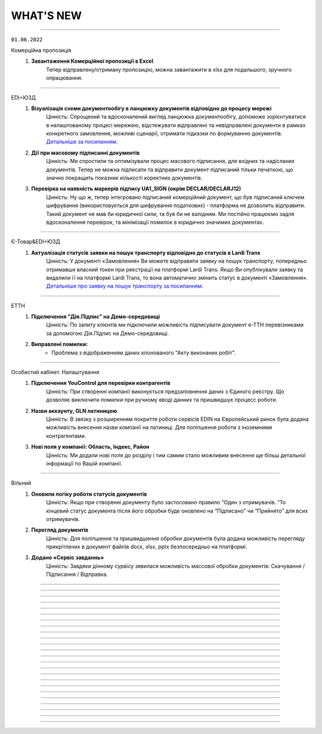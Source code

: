 WHAT'S NEW
#############################################################

.. role:: red

.. role:: underline

.. role:: green

.. сюда закину немного картинок для текста

.. |news| image:: /general_2_0/pics_rabota_s_platformoj_EDIN_2.0/rabota_s_platformoj_023.png

.. |news_c| image:: /general_2_0/pics_rabota_s_platformoj_EDIN_2.0/rabota_s_platformoj_022.png

----------------------------------------------------

``01.06.2022``

:green:`Комерційна пропозиція`
    #. **Завантаження Комерційної пропозиції в Excel**
        Тепер відправлену/отриману пропозицію, можна завантажити в xlsx для подальшого, зручного опрацювання.

----------------------------------------------------

:green:`EDI+ЮЗД`
    #. **Візуалізація схеми документообігу в ланцюжку документів відповідно до процесу мережі**
        Цінність: Спрощений та вдосконалений вигляд ланцюжка документообігу, допоможе зорієнтуватися в налаштованому процесі мережею, відстежувати відправлені та невідправлені документи в рамках конкретного замовлення, можливі сценарії, отримати підказки по формуванню документів. `Детальніше за посиланням <https://wiki.edin.ua/uk/latest/_constant/chain/chain.html>`__.
    #. **Дії при масовому підписанні документів**
        Цінність: Ми спростили та оптимізували процес масового підписання, для вхідних та надісланих документів. Тепер не можна підписати та відправити документ підписаний тільки печаткою, що значно покращить показник кількості коректних документів.
    #. **Перевірка на наявність маркерів підпису UA1_SIGN (окрім DECLAR/DECLARJ12)**
        Цінність: Ну що ж, тепер інтегровано підписаний комерційний документ, що був підписаний ключем шифрування (використовується для шифрування податкових) -  платформа не дозволить відправити. Такий документ не мав би юридичної сили, та був би не валідним. Ми постійно працюємо задля вдосконалення перевірок, та мінімізації помилок в юридично значимих документах.

----------------------------------------------------

:green:`Є-Товар&EDI+ЮЗД`
    #. **Актуалізація статусів заявки на пошук транспорту відповідно до статусів в Lardi Trans**
        Цінність: У документі «Замовлення» Ви можете відправити заявку на пошук транспорту, попередньо отримавши власний токен при реєстрації на платформі Lardi Trans. Якщо Ви опублікували заявку та видалили її на платформі Lardi Trans, то вона автоматично змінить статус в документі «Замовлення». `Детальніше про заявку на пошук транспорту за посиланням <https://wiki.edin.ua/uk/latest/Openprice/Instructions/Openprice_instruction.html#lardi-trans>`__.

----------------------------------------------------

:green:`ЕТТН`
    #. **Підключення "Дія.Підпис" на Демо-середовищі**
        Цінність: По запиту клієнтів ми підключили можливість підписувати документ е-ТТН перевізниками за допомогою Дія.Підпис на Демо-середовищі.
    #. **Виправлені помилки:**
        - Проблема з відображенням даних клонованого "Акту виконаних робіт".

----------------------------------------------------

:green:`Особистий кабінет. Налаштування`
    #. **Підключення YouControl для перевірки контрагентів**
        Цінність: При створенні компанії виконується предзаповнення даних з Єдиного реєстру. Що дозволяє виключити помилки при ручному вводі данних та пришвидшує процесс роботи.
    #. **Назви аккаунту, GLN латиницею**
        Цінність: В звязку з розширенням покриття роботи сервісів EDIN на Європейський ринок була додана можливість внесення назви компанії на латиниці. Для поліпшення роботи з іноземними контрагентами.
    #. **Нові поля у компанії: Область, Індекс, Район**
        Цінність: Ми додали нові поля до розділу  і тим самим стало можливим внесення ще більш детальної інформації по Вашій компанії.

----------------------------------------------------

:green:`Вільний`
    #. **Оновили логіку роботи статусів документів**
        Цінність: Якщо при створенні документу було застосовано правило “Один з отримувачів..”То кінцевий статус документа після його обробки буде оновлено на “Підписано” чи “Прийнято” для всих отримувачів.
    #. **Перегляд документів**
        Цінність: Для поліпшення та пришвидшення обробки документів була додана можливість перегляду прикрітлених в документ файлів docx, xlsx, pptx  безпосередньо на платформі.
    #. **Додано «Сервіс завданнь»**
        Цінність: Завдяки дінному сурвісу зявилася можливість массової обробки документів: Скачування / Підписання / Відправка.

----------------------------------------------------

.. toggle-header::
    :header: **01.05.2022**

    :green:`Е-Специфікація`
        #. **Налаштування процесу погодження**
            Цінність: Тепер представники торгових мереж в сервісі КП зможуть самостійно вносити зміни в свій процес погодження специфікації.

    :green:`Комерційна пропозиція`
        #. **Завантаження позицій в КП з Excel**
            Цінність: Завдяки масовому завантаженню позицій в КП, процес створення пропозиції тепер буде займати значно менше часу.
        #. **Змінено відображення  “Регіонів постачання” у відправленому документі**
            Цінність: Придивились, зрозуміли, виправили! Тепер поле доступних регіонів постачання відображається у вигляді тегів. Ну зручно ж! Клонування пропозиції.
        #. **Клонування пропозиції**
            Цінність: Реалізоване клонування комерційної пропозиції (як чернетки, так і відправленого документу) дозволить Вам витрачати менше часу на створення КП для різних контрагентів.

    :green:`EDI+ЮЗД`
        #. **ТМ Сільпо. Нове поле в ЮЗД документі**
            Цінність: В документ Цінова накладна додано нове обов’язкове поле: Код категорії ПДВ. Система торгової мережі зможе врази швидше опрацьовувати Цінові накладні від Контрагентів.

    :green:`Є-Товар`
        #. **Контакти продавця у прайс-листі**
            Цінність: Відтепер у кожному прайс-листі Продавців буде інформаційна кнопка про контактну особу. Кожен новий Продавець перед завантаженням нового прайс-листу повинен заповнити модальне вікно з даними про контактну особу, а саме обов’язковими полями є ПІБ та номер телефону. Покупці в свою ж чергу мають можливість зв’язатись з відповідальним співробітником у разі виникнення запитань.
        #. **Створення замовлення інтегровано по АРІ**
            Цінність: Для зручності клієнтів сервісу реалізована можливість створення замовлення по АРІ. Завдяки чому ви можете працювати інтегровано з своєї облікової системи.
        #. **Пошук у сервісі**
            Цінність: У сервісі реалізовано зручний пошук продавця за наступними параметрами: назва компанії, категорія товару та область або країна наявності товару. Пошук розроблено двох видів: за ключами та розширений.
        #. **Виправлені помилки:**
            - Проблема з видаленням прайс-листа та/або товарної позиції;
            - Видалений прайс-лист відображався у розділі «Доступні прайс-листи»;
            - Під час завантаження прайс-листа відображалась порожня область / країна;
            - Після перемикання на наступну сторінку та пошуку в прайс-листі відбувався редирект у розділ "Доступні прайс-листи".

    :green:`Є-Товар&EDI+ЮЗД`
        #. **Кнопка «Знайти транспорт» у замовленні та збереження токену**
            Цінність: У документі «Замовлення» ви можете відправити заявку на пошук транспорту, попередньо отримавши власний токену при реєстрації на платформі Lardi Trans. По перевірці токену ви отримаєте можливість надсилати у вільному доступні заявки на пошук транспорту у своїх замовленнях.
        #. **Робота із заявкою**
            Цінність: Для зручності користувача, ми реалізовали можливість збереження недозаповненої заявки на пошук транспорту та її редагування. Також після публікації заявки, реалізоване видалення з можливістю відновлення або ж видалення назавжди. Для одного замовлення можна опублікувати лише одну заявку на пошук транспорту.
        #. **Пошук замовлень по наявності в ній заявки на вантаж**
            Цінність: Реалізований пошук замовлень по наявності в ній заявки на вантаж в Lardi Trans за ключем пошуку #ЗамовленняНаПеревезення. Документи, у яких присутня заявка на пошук транспорту відображається у вашому журналі з значком зеленого транспорту.

    :green:`EDI Network (вся платформа)`
        #. **Новини**
            Цінність: Ми розуміємо, як надважливо вчасно отримувати корисну інформацію для налагодження максимально продуктивного бізнес процесу. Тому відтепер всі ключові новини будуть доступні безпосередньо на платформі - іконка |news_c| в правому верхньому куті платформи.
        #. **Реєстрація іноземних компаній**
            Цінність: Задля налагодження зовнішньо економічних зав’язків, масштабування та розвитку бізнесу, реалізовано можливість реєстрації іноземних компаній на платформі. На формі реєстрації додано можливість обрати країну та заповнити опціонально EORI NUMBER (унікальний ідентифікатор для підприємств, що займаються імпортом чи експортом товарів до ЄС чи з ЄС) та номер платника ПДВ. `Детальніше за посиланням <https://wiki.edin.ua/uk/latest/general_2_0/User_registration.html#register>`__.

    :green:`Особистий кабінет. Налаштування`
        #. **Новий дизайн**
            Цінність: Для зручності використання змінено дизайн меню (`Детальніше за посиланням <https://wiki.edin.ua/uk/latest/Personal_Cabinet/PCInstruction.html#settings>`__). Відтепер воно складається з двох табів:

            - «Користувачі», де сконсолідована данні та налаштування по користувачам;
            - «Мої GLN, Компанії, Мережі» крім звичних налаштувань GLN-нів та компаній аккаунту, для Торгових Мереж в даному меню відображаються налаштування сервісу Е- Специфікація, а саме: Акції та Типи акцій.

            `Детальніше за посиланням <https://wiki.edin.ua/uk/latest/Personal_Cabinet/PCInstruction.html#settings>`__.
        #. **Доступ до меню Контрагенти**
            Цінність: Гнучка система налаштувань доступів задля збереження конфіденційності даних. Відтепер на рівні адміністратора аккаунту можна управляти доступами користувачів до меню Контрагенти: заборонити доступ особам, які відповідно до бізнес правил компанії не мають повноважень до роботи з даним меню. `Детальніше за посиланням <https://wiki.edin.ua/uk/latest/Personal_Cabinet/PCInstruction.html#counterparties>`__.
        #. **Можливість обрати GLN з переліку зв’язаних з акаунтом**
            Цінність: Для автоматизації процесу заповнення адреси, до поля GLN підключено випадаючий перелік GLN-нів пов’язаних з акаунтом. Є можливість обрати GLN з переліку, використовуючи пошук по коду або назві, або вказати нове значення вручну. `Детальніше за посиланням <https://wiki.edin.ua/uk/latest/Personal_Cabinet/PCInstruction.html#company>`__.

    :green:`Особистий кабінет. Контрагенти`
        #. **Можливість відправити Комерційну пропозицію**
            Цінність: Крім заявок на підключення до Торгової Мережі та заявок на факторинг, до меню «Контрагенти» додано можливість створити та відправити Комерційну пропозицію.  Відтепер дане маню є точкою взаємодії з контрагентами по різним питанням та направленням. `Детальніше за посиланням <https://wiki.edin.ua/uk/latest/Personal_Cabinet/PCInstruction.html#counterparties>`__.

    :green:`Tender`
        #. **Довідник учасників і автоматичне запрошення до аукціону**
            Цінність: Надає можливість автоматизувати циклічні рутині процеси, зекономити час та пришвидшити проведення аукціонів. Новий функціонал передбачає можливість: 

            - одноразово налаштувати групи учасників для різних видів аукціонів;
            - або завантажити їх з Excel;
            - зв’язати налаштовані групи з категоріями товарів та послуг;
            - не витрачати час на запрошення учасників до аукціону (це особливо актуально для закритого типу аукціону), так як запрошення будуть відправлені автоматично тим групам учасників, які пов’язані з категоріями, які обрані у аукціоні.

            `Детальніше за посиланням <https://wiki.edin.ua/uk/latest/Tender_2_0/Work_with_Tender.html#participants-group>`__.

----------------------------------------------------

.. toggle-header::
    :header: **01.04.2022**

    :green:`Е-Специфікація`
        #. **Робота з API для торгових мереж знову вдосконалена!**
            Цінність: Додані нові методи, які в декілька разів швидше дозволяють опрацювати отриману комерційну пропозицію автоматично, в обліковій системі по API каналу.

    :green:`Комерційна пропозиція`
        #. **До сервісу Комерційна пропозиція за Березень приєдналося ще дві нових торгових мережі**
            Цінність: ТМ Метро та ТМ ЕКО-Маркет вже очікують пропозиції. Поспішайте, направити свої комерційні пропозиції для даних мереж! Адже в умовах військового стану цей сервіс є як ніколи актуальний. На поточний момент перелік мереж, які працюють з КП Вас приємно здивує!
        #. **Додано розширений пошук**
            Цінність: Для зручної роботи з сервісом додана можливість роботи з розширеним пошуком. Тепер можна застосувати одночасно ще більше фільтрів, як по мережам, статусам так і по  дереву категорій. Додано можливість пошуку КП по Штрихкоду чи Найменуванню. Тепер вибірки документів створюються за 10 секунд. Ви тільки спробуйте!
        #. **Регіон постачання в КП**
            Цінність: Аналізуючи специфіку роботи ТМ та Постачальників, дійшли до висновку, що вказання регіону постачання, досить суттєво прискорить прийняття рішень представниками торгових мереж по комерційним пропозиціям.
        #. **Доопрацювали дизайн в “Комерційних пропозиціях”**
            Цінність: Там трішки змінили, тут трошки змінили… та що говорити, краще один раз це побачити та сказати: “ВАУ!”. Переходьте за посиланням та вже спробуйте `функціонал з оновленим дизайном <https://wiki.edin.ua/uk/latest/Commercial_offers/Instructions/C_O_instructions_list.html>`__.

    :green:`EDI+ЮЗД`
        #. **Термін придатності в DESADV**
            Цінність: Для передачі більш точної інформації щодо товару в "Повідомленні про відвантаження" додали можливість вказання інформації щодо кінцевої дати терміну придатності.
        #. **Додано розширений пошук**
            Цінність: В сервіс EDI+ЮЗД додана можливість роботи з розширеним пошуком. Зручна форма, яка дозволить знайти будь-який документ за безліччю параметрів. Тепер, мабуть, будемо проводити конкурс по майстерності та найнезвичнішими способами пошуків документів, адже варіантів ну дуже багато!
        #. **PUSH-повідомлення**
            Цінність: Тепер працюючи на платформі, ви будете отримувати в "Дзвіночок" повідомлення про надходженні нового документа, зміну статусу по документу чи підписанні у відповідь комерційного документу з можливістю перейти відразу до документа. Функціонал дозволить не відволікатись на оновлення електронної пошти, задля перевірки чи надійшов той чи інший документ.
        #. **ТМ АТБ. Перевірка на співпадіння підпису в COMDOC_032**
            Цінність: При надсиланні інтегрованого документу "Акт приймання-передачі (додаток 8)" тепер наша система буде автоматично співставляти ІПН підписанта з ІПН відповідальної особи, що вказана в документі. Дане доопрацювання дозволить зменшити кількість некоректних документів в системі.
        #. **ТМ АТБ. Перевірка на коректість юридичної адреси в COMDOC_006**
            Цінність: При надсиланні інтегрованого документу “Видаткова накладна” додано перевірки на корректність вказання “Області” та адреси, як торгової мережі так і Постачальника.
        #. **ТМ АТБ. Нове поле в RECADV**
            Цінність: Для зручності роботи з мережею в “Повідомлення про прийом” додана можливість вказання дати і часу прибуття транспорту, для більш точного відображення різниці між датою та часом приймання та прибуття товару.

----------------------------------------------------

.. toggle-header::
    :header: **01.03.2022**

    :green:`Tender`
        #. **Можливість додати вкладення до ставки після її публікації**
            Цінність: Тепер навіть після публікації ставки і до завершення аукціону учасник може додати до ставки вкладення з необхідною супровідною документацію. До однієї ставки можна додати не більше 5 файлів. Об’єм одного файлу не повинен перевищувати 5 Mb. `Детальніше за посиланням <https://wiki.edin.ua/uk/latest/Tender_2_0/Work_with_Tender.html#lots>`__.

    :green:`EDI+ЮЗД`
        #. **ТМ АТБ. Впроваджена система версіонності документів**
            Цінність: При формуванні на платформі чи інтегрованній відправці документів, для ТМ АТБ, тепер платформа визначає/перевіряє версію документу, що позитивно впливає на швидке опрацювання документів мережею.
        #. **ТРАНС ЛОГІСТИК. Налаштовано створення та відправка "з нуля" документа "Акт виконаних робіт"**
            Цінність: Окрім інтегрованної відправки, тепер документ можливо створити на платформі для контрагента ТРАНС ЛОГІСТИК налаштовано створення та відправка "з нуля" документа "Акт виконаних робіт", що значно пришвидшить початок процесу співпраці.
        #. **ТМ Епіцентр. Реалізований новий ЮЗД документ DOCUMENTINVOICE (Видаткова накладна)**
            Цінність: Завдяки цьому документу, компанія Епіцентр, планує перейти зі своїми Контрагентами на електронні версії юридично значимих документів.
        #. **Реалізовано заборону на інтегровану відправку ЮЗД документів, які були підписані офлайн**
            Цінність: Ми постійно працюємо задля виключно корректної роботи платформи та валідності документів, що передаються через нас. Відповідно, була додана перевірка на ЮЗД документи, що відправляються інтегровано, на наявність в таких документах мітки часу, що дозволить без турбот опрацьовувати ці документи Контрагентам.

----------------------------------------------------

.. toggle-header::
    :header: **01.02.2022**

    :green:`Особистий кабінет. Контрагенти`
        #. **Заборона на відправку дублікатів заявок на підключення до Торгової мережі**
            Цінність: Запобігає помилковій відправці дублікатів заявок на підключення до Торгової Мережі. Під дублікатами маються на увазі заявки у статусах «Прийнята» або «На розгляді» з однаковим GLN, датою и номер договору, відправником та одержувачем. 
        #. **Можливість підтвердити заявку на підключення до Торгової Мережі у листі-нагадуванні**
            Цінність: Кожного понеділка о 10:00 відправляється нагадування на Email торгової мережі про заявки на підключення, які очікують рішення. Для зручності додана можливість підтвердити чи відхилити заявку безпосередньо у листі, без авторизації на платформі.

    :green:`Tender`
        #. **Опція «Не показувати кількість лотів та ставок незапрошеним учасникам»**
            Цінність: Дає можливість організатору приховати кількість ставок та кількість лотів від незапрошених учасників у закритому аукціоні. `Детальніше за посиланням <https://wiki.edin.ua/uk/latest/Tender_2_0/Work_with_Tender.html#tender-create>`__.

    :green:`Особистий кабінет. Аккаунт. Документи АТС`
        #. **Можливість скачати договір з провайдером ТОВ «АТС» в p7s форматі**
            Цінність: Для зручності договір з провайдером ТОВ «АТС» можна скачати в p7s форматі з форми перегляду документу у меню Акаунт – Документи АТС – Договори/ДС з КЕП. `Детальна інструкція за посиланням <https://wiki.edin.ua/uk/latest/Personal_Cabinet/PCInstruction.html#company-contracts-kep>`__.

    :green:`Дистриб'юшн`
        #. **Відображення пустого прайс-листа**
            Цінність: Відтепер користувачі сервісу перейшовши по активній іконці Прайс-листа, у разі відсутності даних побачать Empty states з поясненням.

    :green:`Е-Специфікація`
        #. **Документи у розділі «Оброблені»**
            Цінність: Відтепер користувач на стороні мережі має можливість перенести документ в розділ «Оброблені» лише у статусі «Завершено» або «Відхилено». Це зменшить втрату документа у користувачів ланцюжку переоцінки.
        #. **Виправлені помилки:**
            - Проблема з можливістю перевести документ до наступного статусу узгодження на стороні мережі – відсутні кнопки;
            - Проблема з відкриттям сервісу.

    :green:`Комерційна пропозиція`
        #. **Реалізація журналів у сервісі**
            Цінність: Відбулись зміни як на стороні постачальника, так і на стороні мережі. Ми розробили 2 журнали з можливістю переключення, а саме «Журнал товарних позицій» та «Журнал документів».  У журналі товарних позицій ви зможете переглядати усі позиції та їхні статуси, надіслані на узгодження у мережу. Якщо ви оберете якусь конкретну позицію у журналі ви опинитесь у документі комерційної пропозиції, де була вказана товарна позиція.Щодо журналу документів комерційних пропозиції, то тут будуть відображатись документи конкретної категорії товару та статуси. Постачальник може створити документ комерційної пропозиції за кнопкою «Створити», де зможе вибрати вказати детальну інформацію документу та декілька товарних позицій конкретної категорії товару.
        #. **Реалізація статусів узгодження на стороні мережі**
            Цінність: Завдяки реалізації статусів, користувачі мережі зможуть узгоджувати документ комерційної пропозиції з товарними позиціями у декілька етапів по аналогії з сервісом «Е-Специфікація». Всього є 6 етапів узгодження, після чого документ приймає статус: «Прийнято» або «Відхилено».

    :green:`ЕТТН`
        #. **Масове підписання актів виконаних робіт**
            Цінність: Відтепер користувачі сервісу з роллю «Замовник» можуть масово підписати документ акту виконаних робіт лише у статусі «Очікує підписання замовника».
        #. **Виправлені помилки:**
            - Проблема з відображенням ТТН новому перевізнику.

    :green:`EDI+ЮЗД`
        #. **Реалізований пошук документів на платформі за датою отримання/відправки документа**
            Цінність: Тепер пошук документів ще зручніший! Спробуйте самі використання фільтрів: "Дата отримання: РРРР-ММ-ДД" для вхідних повідомлень, або ж "Дата відправки: РРРР-ММ-ДД" для вихідних документів.
        #. **В комерційних документах COMDOC додана можливість вказання до чотирьох блоків "Контрагент"**
            Цінність: Обмін специфічними документами COMDOC з можливістю вказання до 4-ох контрагентів дозволить закрити будь-який бізнес процес.
        #. **Удосконалили алгоритм формування "Розрахунку коригування до податкової накладної" на основі раніше відправленної Податкової накладної**
            Цінність: Формування РКНН займає менше часу, що значно економить час на інші робочі процеси бухгалтера/поператора.
        #. **ТМ АТБ. Під бізнес процес торгової мережі, створено новий COMDOC_035 "Акт приймання товару до ВН"**
            Цінність: Документ розроблений виключно з метою фіксування розбіжностей між "Видатковою накладною" та фактичним прийманням.
        #. **ТМ Фоззі. Додано алгоритм перевірки корректності введених полів в "Ціновій накладній" та підказку по їх заповненню**
            Цінність: Так я є досить часті випадки вказання некорректної інформації в полях: "Порядновий номер накладної" та "Загальна кількість накладних" на форму створення документу додана підказка - тепер платформа перевіряє на коректність внесенних данних в них, що значно зменшить кількість помилкових "Цінових накладних", що відправлені в мережу.

----------------------------------------------------

.. toggle-header::
    :header: **01.01.2022**

    :green:`Особистий кабінет. Контрагенти`
        #. **Підключення постачальника до факторингу**
            Цінність: Постачальник може самостійно переглянути перелік доступних до підключення Факторів та відправити заявку на підключення в меню «Контрагенти». З міркувань безпеки перед відправкою заявки необхідно підтвердити GLN, вказаний в заявці, електронним цифровим підписом. Після підтвердження чи відхилення заявки Фактором Постачальнику буде надіслано повідомлення на Email та оновлено статус заявки на web-платформі. `Детальніше за посиланням <https://wiki.edin.ua/uk/latest/Personal_Cabinet/PCInstruction.html#factor>`__.
        #. **Можливість прийняти/відхилити заявку на підключення до факторингу (для Фактора)**
            Цінність: Фактор має можливість підтвердити чи відхилити заявку на підключення Постачальника у власному особистому кабінеті (меню «Контрагенти»). З міркувань безпеки та коректної ідентифікації постачальника заявка відправляється тільки якщо GLN, вказаний в заявці, підтверджений електронним цифровим підписом відправника. У разі відхилення заявки обов’язковим є зазначення причини, що дасть змогу Постачальнику повторно подати відкориговану заявку. Вся комунікація з Постачальником відбувається напряму без марнування часу на звернення в технічну підтримку чи до особистого менеджера. `Детальніше за посиланням <https://wiki.edin.ua/uk/latest/Personal_Cabinet/PCInstruction.html#id52>`__.

    :green:`Tender`
        #. **Можливість редагувати опублікований аукціон до його старту**
            Цінність: Дає змогу організатору самостійно, не витрачаючи час на звернення до технічної підтримки, виправити помилки у власному аукціоні. Учасникам аукціону відправляється лист сповіщення про зміни виконані організатором у аукціоні. Якщо учасник, в момент оновлення даних, знаходиться на вебі у формі перегляну аукціону – сповіщення відображається у верхньому правому куті платформи, контент аукціону оновлюється автоматично. `Детальніше за посиланням <https://wiki.edin.ua/uk/latest/Tender_2_0/Work_with_Tender.html#id13>`__.

    :green:`Особистий кабінет. Налаштування. Користувачі`
        #. **Налаштування повідомлень про нові документи**
            Цінність: Для зручності додано можливість налаштувати отримання повідомлень про нові документи в трьох сервісах одночасно: EDI+ЮЗД, Дистриб'юшн, Э -Специфікація. `Детальніше за посиланням <https://wiki.edin.ua/uk/latest/Personal_Cabinet/PCInstruction.html#users>`__.

    :green:`Особистий кабінет. Налаштування. Компанії. Співробітники`
        #. **Заблокована можливість редагувати співробітника, якщо від належить іншому аккаунту**
            Цінність: Задля безпеки, якщо співробітник має користувача та не належить до поточного аккаунту, можливість його редагування заблокована (по співробітнику відображається тільки кнопка «Видалити», для видалення зв’язку з компанією). `Детальніше за посиланням <https://wiki.edin.ua/uk/latest/Personal_Cabinet/PCInstruction.html#company>`__.

    :green:`Особистий кабінет. Налаштування. Компанії`
        #. **Додані нові поля: назва банку, МФО, розрахунковий рахунок**
            Цінність: Заповнені в формі редагування компанії данні (назва банку, МФО, розрахунковий рахунок) в подальшому будуть автоматично заповнюватися у відповідних полях документів. `Детальніше за посиланням <https://wiki.edin.ua/uk/latest/Personal_Cabinet/PCInstruction.html#company>`__.

    :green:`ЕТТН`
        #. **Добавлені нові поля в Акт виконаних робіт**
            Цінність: Для зручності відображення інформації добавили нові поля у таблицю акту, а саме: поля про маршрут поставки, інформація про водія та авто. Якщо створити Акт на основі Заявки на Транспортування, то дані переносяться в Акт. Також реалізована заборона на редагування цих полів перевізником. Це функція робиться командою розробки, тому бажаючим потрібно звернутись в Online підтримку EDIN.
        #. **Нові формати при скачуванні Акта виконаних робіт**
            Цінність: Раніше була можливість скачування Акту виконаних робіт лише архівом. Наразі можливе скачування у форматах: ZIP, JSON, XML, PDF.
        #. **Виправлені помилки:**
            - Проблема з підписанням ТТН через Дія.Підпис;
            - Помилки у відображенні «Акту приймання-передавання» в xml - форматі.

    :green:`EDI+ЮЗД`
        #. **Заборона інтегрованої відправки ЮЗД підписанних тільки печаткою**
            Цінність: Випадково відправлений ЮЗД документ, що був підписаний тільки печаткою не буде опрацьований, так як не є корректним документом з юридичної точки зору. Реалізація також значно покращує взаємодію з контрагентами.
        #. **Реалізований розподіл E-mail сповіщень, відповідно до налаштувань користувача**
            Цінність: Тепер не потрібно перебирати E-mail сповіщення в пошуку саме тих повідомлень, які потрібно саме Вам.
        #. **Факторинг (пряма робота з банками в рамках факторингу)**
            Цінність: Реалізовано створення документу в банк для ЮЗД документів: Коригування до товарної накладної, Акт виконаних робіт(DOCINVOICEACT), Повідомлення про штрафні санкції, Накладна на повернення, Акт виконаних робіт(COMDOC_013), Акт наданих послуг.
        #. **Змінено розрахунок загальних сумм по документу «Цінова накладна», відповідно до формул погоджених з представниками торгової мережі**
            Цінність: Створення на платформі «Цінової накладної», тепер проходить набагато швидше!
        #. **В журнал документів платформи, додано швидкий фільтр за типом документу «Цінова накладна», «Кількісна накладна»**
            Цінність: Знайти відправлений документ з певним підтимом ще простіше: достатньо ввести в пошук номер та вибрати тип документа.
        #. **Доопрацювання візуальної частини документу «Додаток до договору 7Б»**
            Цінність: Додано відображення точки доставки в колонці «Номер магазину», також додано інформацію в тіло документа щодо дати дії ціни. Працювати з документом стає ще зручніше.
        #. **В журнал документів платформи, додано швидкий фільтр за типом документа «Додаток до договору 7Б»**
            Цінність: Потрібний документ «Додаток до договору 7Б» можна знайти в два кліки.
        #. **Додано блок інформації "Разом", на форму відображення документів**
            Цінність: Блок дозволяє пришвидшити обробку документів завдяки групуванню і розділенні інформації документа.

----------------------------------------------------

.. toggle-header::
    :header: **01.12.2021**

    :green:`Вільний`
        #. **Зміна логіки відображення статусів**
            Цінність: Для зручного пошуку та обробки документів:

            - Додано новий статус – «Завершено». Він застосовується коли документ підписано всіма отримувачами та відправником.
            - Змінено логіку відображення статусів на боці відправника та отримувач: якщо документ підписав один з декількох отримувачів, на стороні відправника відображається статус – «Частково підписано», на стороні одержувача, який наклав підпис – «Підписано», на стороні одержувача, який ще не встиг підписати – «Очікує підпису».
            - У журналі документів реалізовано відображення інформації щодо наявності підпису відправника (окрема колонка).

            `Детальніше за посиланням <https://wiki.edin.ua/uk/latest/Vilnyi/Work_with_Vilnyi.html#doc-statuses>`__.

        #. **Пошук документів за кількома тегами**
            Цінність: Відтепер перелік тегів аккаунту відображається під лівим боковим меню. Для зручного пошуку  документів достатньо встановити відмітки напроти потрібних тегів і буде виконана швидка фільтрація за обраними значеннями. `Детальніше за посиланням <https://wiki.edin.ua/uk/latest/Vilnyi/Work_with_Vilnyi.html#search-by-tags>`__.

    :green:`Комерційна пропозиція`
        #. **Акція "Доступ без обмежень"**
            Цінність: З 1 листопада по 30 червня 2022 року для всіх користувачів платформи діє безкоштовний доступ без обмежень на тариф "Комерційна пропозиція для мереж"! Підключитися до сервісу можливо за `посиланням <https://edo-v2.edin.ua/app/#/service/novelty/novelties>`__.

    :green:`Особистий кабінет. Аккаунт. Документи АТС`
        #. **Можливість відправити офіційного листа провайдеру**
            Цінність: Спрощена процедура комунікації з компанією провайдером ТОВ «АТС», додана можливість відправки PDF файлу з офіційним запитом, актом звірки, тощо. При відправці є можливість вказати чи потрібен підпис на документі зі сторони провайдера. `Детальна інструкція за посиланням <https://wiki.edin.ua/uk/latest/Personal_Cabinet/PCInstruction.html#send-doc-to-ats>`__.

    :green:`Tender`
        #. **Підписка на звіти про завершення аукціону для адміністратора акаунта**
            Цінність: Дозволяє адміністратору контролювати результати проведення аукціонів всіх користувачів своєї компанії. Достатньо лише підписатися на користувача у меню «Підписки» і по завершенню його аукціону на Email адміністратора буде надходити Excel звіт з консолідованою інформацією по аукціону. `Детальніше за посиланням <https://wiki.edin.ua/uk/latest/Tender_2_0/Work_with_Tender.html#subscribe>`__.
        #. **Пошук по даті створення, початку та завершення аукціону**
            Цінність: Можливість швидко знайти потрібний аукціон у списку використовуючи пошук:

            - за датою створення аукціону;
            - за датою закінчення аукціону;
            - за датою початку аукціону.

            Передбачена можливість вказати конкретну дату чи діапазон дат. `Детальніше за посиланням <https://wiki.edin.ua/uk/latest/Tender_2_0/Work_with_Tender.html#search>`__.
        #. **Пошук компанії по коду ЕГРПОУ/ІПН**
            Цінність: Можливість швидко знайти потрібну компанію за її кодом ЕГРПОУ/ІПН у формі запрошення незареєстрованного користувача до аукціону та у формі підписки на організаторів аукціонів. `Детальніше за посиланням <https://wiki.edin.ua/uk/latest/Tender_2_0/Work_with_Tender.html#share>`__.
        #. **Можливість прийняти чи відхилити заявку на участь у аукціоні після його старту**
            Цінність: Дає змогу організатору контролювати доступ до власного аукціону навіть після його старту. Відхилити заявку на участь можливо тільки, якщо по учаснику немає жодної активної ставки. `Детальніше за посиланням <https://wiki.edin.ua/uk/latest/Tender_2_0/Work_with_Tender.html#share>`__.

    :green:`Особистий кабінет. Налаштування. Компанії. Адреси`
        #. **Завантаження переліку адрес із Excel**
            Цінність: Економія часу за рахунок можливості масового налаштування (створення) переліку адрес, шляхом їх завантаження з Excel файлу. Опція доступна для адміністратора та супер адміністратора акаунту. Для зручності додано шаблон Excel файлу. `Детальніше за посиланням <https://wiki.edin.ua/uk/latest/Personal_Cabinet/PCInstruction.html#company-addresses>`__.

    :green:`Особистий кабінет. Налаштування. Компанії. Співробітники`
        #. **Нові поля у формі редагування співробітника: посада, документ підстава, дата документу**
            Цінність: Нові поля (посада співробітника, документ на підставі, якого працює співробітник, дата документ підстави) в подальшому будуть використовуватися для автоматичного заповнення ваших документів. `Детальніше за посиланням <https://wiki.edin.ua/uk/latest/Personal_Cabinet/PCInstruction.html#company>`__.

    :green:`Особистий кабінет. Налаштування. Користувачі`
        #. **Можливість змінити логін, який не являється Email-лом**
            Цінність: Для коректної роботи системи, в якості логіну потрібно використовувати актуальну email адресу. Саме тому додана можливість змінити логін безпосередньо у формі редагування користувача на вебі у особистому кабінеті. Опція доступна, як для самого користувача так і для його адміністратора аккаунту. Для безпеки система попросить підтвердити дію паролем поточного користувача та відправить листа з посилання для підтвердження на новий Email. Зміна логіну відбуваються тільки після переходу за посиланням у листі. `Детальніше за посиланням <https://wiki.edin.ua/uk/latest/Personal_Cabinet/PCInstruction.html#users>`__.
        #. **Завантаження переліку користувачів із Excel**
            Цінність: Економія часу за рахунок можливості масового налаштування (створення) користувачів, шляхом їх завантаження з Excel файлу. Опція доступна для адміністратора та супер адміністратора акаунту. Для зручності додано шаблон Excel файлу. `Детальніше за посиланням <https://wiki.edin.ua/uk/latest/Personal_Cabinet/PCInstruction.html#users>`__.

    :green:`Дистриб'юшн`
        #. **Нові обмеження**
            Цінність: Відтепер виробник має можливість добавити нові обмеження для покупців, такі як «Мінімальна сума без ПДВ» та «Максимальна сума без ПДВ». Обмеження можна добавити, як на web, так й інтегровано.

    :green:`Е-Специфікація`
        #. **Виправлені помилки:**
            - Проблема з документом товарного узгодження: зазначено причину відхилення, але при цьому документ у статусі "На узгодженні" та кнопка «Відхилити» - активна;
            - Проблема з некоректним відображенням даних у колонці «Відхилено/Всього».

    :green:`ЕТТН`
        #. **Заборона редагування вартості перевезення перевізнику**
            Цінність: Для зручності контролю цін - замовник ТТН має можливість заборонити редагування вартості перевезення в Акті Виконаних Робіт перевізнику. Це функція робиться командою розробки, тому бажаючим потрібно звернутись в Online підтримку EDIN.

    :green:`EDI+ЮЗД`
        #. **Новий документ для мережі Метро**
            Цінність: Для мережі Метро реалізували новий документ: `"Додаток до договору 7Б" <https://wiki.edin.ua/uk/latest/XML/XML-structure.html#metro-7b>`__.
        #. **Запущено новий процес по документообігу с ТМ Фоззі "Match Invoice" з Ціновою накладною.**
            Цінність: Процес дозволяє оперативно обінюватись та підписувати первинні документи. `Детальніше за посиланням <https://wiki.edin.ua/uk/latest/ClientProcesses/Fozzy/Fozzy_list.html>`__.
        #. **Нові документи для мережі АТБ (для поставок товару через склади Логістик Юніон)**
            Цінність: Для мережі АТБ реалізували нові документи: "Видаткова накладна","Акт про виявлені недоліки", "Акт приймання-передачі (додаток 8)", "Акт приймання-передачі (додаток 9)", "Акт приймання товару до АПП".

-----------------------------------------------

.. toggle-header::
    :header: **01.11.2021**

    :green:`Вільний`
        #. **Знято обмеження на кількість підписів**
            Цінність: Відтепер і відправник і отримувач може накласти необмежену кількість підписів на документ (раніше: не більше 2 підписів).
        #. **Теги**
            Цінність: Можливість зручного та швидкого пошуку документів за допомогою індивідуально налаштованих тегів. `Детальніше за посиланням <https://wiki.edin.ua/uk/latest/Vilnyi/Work_with_Vilnyi.html#tags>`__.

    :green:`Особистий кабінет. Контрагенти`
        #. **Нагадування щодо неприйнятих заявок на підключення до Торгової Мережі**
            Цінність: Ми розуміємо, що ваші бізнес-процеси надважливі, тому кожного понеділка о 10:00 відправляємо нагадування на Email торгової  мережі про заявки на підключення, які очікують рішення.

    :green:`Tender`
        #. **Запит на видалення ставки від учасника аукціону**
            Цінність: Дає можливість оперативно проінформувати організатора аукціону про помилкову ставку, що в свою чергу допомагає швидко виправити ситуацію. Видали ставку може тільки організатор при наявності вагомих причин, які учасник обов’язково вказує при відправці запиту. `Детальніше за посиланням <https://wiki.edin.ua/uk/latest/Tender_2_0/Work_with_Tender.html#bid-deletion>`__.

    :green:`Е-Специфікація`
        #. **Надсилання приватного коментаря та/або вкладення на стороні мережі**
            Цінність: Відтепер реалізована можливість для користувачів на стороні мережі прикріпити вкладення до товарного узгодження у коментар. Також можливо зробити коментар приватним, що дозволяє бачити коментар лише користувачам на стороні мережі.
        #. **Повернення товарного узгодження на попередній етап на стороні мережі**
            Цінність: Усім користувачам мережі, котрі беруть участь у узгодженні зміни цін / маркетингових умов постачальника, реалізували можливість повернути товарне узгодження на попередній етап узгодження для додаткової перевірки запропонованих постачальником умов (наприклад, запросити моніторинг цін) та повторного узгодження.
        #. **Виправлені помилки:**
            - Проблема з перемикачем, який показує стан товарної позиції.

    :green:`ЕТТН`
        #. **Відображення статусу обробки ТТН**
            Цінність: Відтепер співробітникі вантажоотримувача ТТН можуть відправити статус обробки ТТН, а саме "Документ з помилками" або "Документ без помилок". За цими статусами можливий пошук документів та інформування на e-mail співробітникам вантажовідправника зі статусом обробки ТТН.
        #. **Добавлений запис в білінг про товарну специфікацію**
            Цінність: Відтепер реалізований запис транзакції та учасників документа із зазначенням участі у таблиці білінгу після відправлення документів сервісу.
        #. **Підтягування номера та дати договору в поле "Дані договору"**
            Цінність: Для прискорення створення документів та запобігання помилок, реалізовано автоматичне підтягування данних (номер та дату договору), у поле "Дані договору", що знаходиться в документах: "Заявка на траспортування" та "Акт виконаних робіт". Ця функція можлива лише за наявності створеного договору в Особистому Кабінеті.
        #. **Нове поле в "Підтвердженні заявки на транспортування"**
            Цінність: Для додавання перевізнику додаткової інформації в підтвердження заявки на транспортування, реалізовано нове поле "Додаткова інформація".
        #. **Виправлені помилки:**
            - Проблема з можливості вибору водія в заявці на транспортування;
            - Проблема з неповним відображенням ПІБ водія;
            - Помилка з відміткою «Прочитано» в ТТН, коли перевізник і грузовідправник одна і та ж компанія;
            - Проблема із заповненням поля «Договір» у клонованому документі «Акт виконаних робіт».

    :green:`EDI+ЮЗД`
        #. **Відображення відхилень в документі**
            Цінність: Реалізовано виділення кольором конкретних значень, за якими є розбіжності між документами DESADV та COMDOC_007.
        #. **Нові документи для мережі Фоззі**
            Цінність: Для мережі Фоззі реалізували нові документи: Цінова накладна, Кількісна накладна, Коригування до цінової накладної.
        #. **Створення "Коригування до податкової накладної" (DECLARj12) на основі "Податкової накладної" (DECLAR)**
            Цінність: При винекненні помилок в відправленій "Податковій накладній" (DECLAR) їх виправлення ще не було настільки простим.
        #. **Новий документ для мережі Метро**
            Цінність: Для мережі Метро реалізували новий документ: Додаток до маркетингового договору 7а.
        #. **Змінено інтерфейс масових операцій та додано журнал з історією дій**
            Цінність: Тепер ще легше виконати дію над значною кількістю документів. А з доданим розділом "Масові дії" під контролем завжди будуть результати массових операцій.

-----------------------------------------------

.. toggle-header::
    :header: **01.10.2021**

    :green:`Вільний`
        #. **Повідомлення на Email про підпис чи відхилення документу**
            Цінність: Не потрібно знаходитись на платформі, щоб дізнатися про підписання чи відхилення важливих для Вас документів. Повідомлення відправляються на Email відправника, коли документ підписує чи відхиляє отримувач, а також на Email отримувача, якщо документ підписує відправник (після відправки документа).

    :green:`Контрагенти`
        #. **Новий дизайн переліку торгових мереж та картка торгової мережі**
            Цінність: Новий дизайн передбачає:
        
            - наявність опису кожної торгової мережі, що допоможе в прийнятті рішення для початку співпраці;
            - детальну інструкцію по обміну документами, що спростить взаємодію між новими партнерами;
            - можливість переглянути перелік документів, якими обмінюється конкретна торгова мережа, та сервісів, які використовує (у картці торгової мережі);
            - зручний пошук постачальника та торгової мережі по їх назві та коду ЕГРПОУ, а також пошук заявок на підключення за статусом їх обробки.
        
            `Детальна інструкція за посиланням <https://wiki.edin.ua/uk/latest/Personal_Cabinet/PCInstruction.html#counterparties>`__.

    :green:`Особистий кабінет. Налаштування. Компанії`
        #. **Створення користувача на основі співробітника**
            Цінність: Можливість надати співробітнику компанії доступ (можливість авторизації) до платформи. Опція доступна для адміністратора та супер адміністратора акаунта. На Email співробітника відправляється лист з автоматично згенерованим паролем та посиланням на платформу. Змінити автоматично встановлений пароль можливо у профілі користувача. `Детальна інструкція за посиланням <https://wiki.edin.ua/uk/latest/Personal_Cabinet/PCInstruction.html#company>`__.

    :green:`Особистий кабінет. Налаштування`
        #. **Довідник договорів**
            Цінність: Значна економія часу за рахунок автоматичного заповнення документів даними довідника договорів. У даному розділі адміністратор та супер адміністратор акаунта має можливість переглянути перелік договорів, створити новий, змінити або видалити договір. `Детальна інструкція за посиланням <https://wiki.edin.ua/uk/latest/Personal_Cabinet/PCInstruction.html#company-contracts>`__.

    :green:`Tender`
        #. **Перевірка учасника аукціону в OpenDataBot**
            Цінність: Можливість впевнитись в надійності Вашого ділового партнера та уникнути непотрібних ризиків. Опція доступна організатору аукціону у вкладці «Учасники». `Детальна інструкція за посиланням <https://wiki.edin.ua/uk/latest/Tender_2_0/Work_with_Tender.html#id13>`__.
        #. **Вкладка «Учасники аукціону»**
            Цінність: Не потрібно чекати закінчення аукціону, щоб отримати згруповані данні, щодо всіх учасників, які зробили хоча б одну ставку. Відтепер данні учасників (назва та код ЕГРОПУ/ІПН компанії, Email на ФІО користувача, номер телефона) відображаються для організатора у окремій вкладці «Учасники». `Детальна інструкція за посиланням <https://wiki.edin.ua/uk/latest/Tender_2_0/Work_with_Tender.html#participants>`__.

    :green:`Е-Специфікація`
        #. **Добавлений запис в білінг про товарну специфікацію**
            Цінність: Відтепер користувачі мережі або постачальників мають можливість переглядати інформацію по транзакціях товарної специфікації (COMDOC_008), що відбулись за компаніями акаунтів.
        #. **Відправка повідомлення про відхилення на e-mail постачальника**
            Цінність: Відтепер, для точного розуміння причини відхилення товарного узгодження (AGREEM) на стороні мережі , постачальник має можливість отримувати повідомлення на e-mail з причиною відхилення.
        #. **Опис та відображення причини відхилення в товарному узгодженні**
            Цінність: Реалізовано обов`язковий опис причини відхилення на стороні мережі. Причина відображається в документі товарного узгодження, як на стороні постачальника так і на стороні мережі.
        #. **Зміна мінімальної кількості днів відстрочки на платформі**
            Цінність: Спеціально для направлень товарів Fresh і UltraFresh, реалізована мінімальна відстрочка днів, за яку можливо подати електронну специфікацію. Відтепер можливо за 1 день узгодити ціну та підписати специфікацію між постачальником і торговельною мережею. 

    :green:`ЕТТН`
        #. **Нові типи додаткових полей в структурі ТТН**
            Цінність: При створенні ТТН у всіх користувачів реалізована можливість заповнення нових типів в додаткових полях, а саме: одиниця виміру кількості одиниць, маса нетто, колір авто, код контрагента, паспортні дані водія, номер сертифікату.
        #. **Скачування актів**
            Цінність: Для зручності використання актів у внутрішніх процесах поза платформою, акти стали доступні до скачування, а саме: акт перевантаження, акт розбіжностей, акт про заміну пункту призначення вантажу та акт коригування.
        #. **Виправлені помилки:**
            - Проблема з відсутністю коми в адресі пункта розгрузки при створенні ТТН на основі повідомлення про відвантаження;
            - Проблема з неповним відображенням ПІБ водія;
            - Помилка про отримання повідомлення щодо відправлення чернетки ТТН.

    :green:`Комерційна пропозиція`
        #. **Зміна вхідного повідомлення про комерційну пропозицію**
            Цінність: Відтепер у вхідному повідомленні на e-mail замість розділу «Категорії» добавлено «Товарний сегмент» - найнищий рівень дерева категорій. Це дозволяє користувачам мережі відразу бути проінформованими щодо товару комерційної пропозиції.

    :green:`EDIN-Distribution`
        #. **Перенаправлення між виробником і дистриб'ютором в сервісі «Дистриб'юшин»**
            Цінність: В новій об’єднаній карточці «Дистриб’юшин», що на лендінгу, реалізовано переключення по GLN. Це дозволяє користувачу переключатись між виробником та дистриб'ютором.
        #. **Виправлені помилки:**
            - Проблеми з пошуком в прайс-листі виробника та дистриб'ютора;
            - Проблема з автоматичним записом «0» в комірку кількості одиниць та коробок.

-----------------------------------------------

.. toggle-header::
    :header: **01.09.2021**

    :green:`Вільний`
        #. **Можливість підпису документу після його відправки**
            Цінність: Гнучкі налаштування підпису: в залежності від потреб бізнес процесу, першим документ може підписати відправник або отримувач. `Детальна інструкція за посиланням <https://wiki.edin.ua/uk/latest/Vilnyi/Work_with_Vilnyi.html#id9>`__.

    :green:`Вся платформа`
        #. **Автоматичне приєднання користувача до вже зареєстрованого акаунта у разі використання КЕП**
            Цінність: Прискорення процедури приєднання до вже зареєстрованого на платформі акаунта. Не потрібно очікувати коли адміністратор акаунта наддасть доступ – приєднання виконується відразу ж на підставі електронного цифрового підпису. `Детальна інструкція за посиланням <https://wiki.edin.ua/uk/latest/Personal_Cabinet/PCInstruction.html#join-request-pc>`__.
        #. **Автоматична розсилка Excel звіту деталізацій акту виконаних робіт на Email**
            Цінність: Відтепер Excel звіт деталізації акту виконаних робіт від провайдера буде надходити на Ваш Email для рахунків на 6-й робочий день поточного місяця за минулий місяць (для отримання звіту тепер не обов'язково заходити до особистого кабінету).

    :green:`Контрагенти`
        #. **Можливість відправки заявки на підключення до торгової мережі без підпису**
            Цінність: Якщо GLN вибраний у заявці підтверджений КЕП – відправка заявки виконується без підписання. Підтвердити заявку можна безпосереднього у формі заявки або у меню Налаштування – GLN. `Детальна інструкція за посиланням <https://wiki.edin.ua/uk/latest/Personal_Cabinet/PCInstruction.html#id38>`__.

    :green:`Особистий кабінет. Налаштування. Управління сесіями`
        #. **Новий розділ «Управління сесіями»**
            Цінність: Надає можливість адміністратору акаунта: переглянути всі активні сесії акаунта, встановити час життя сесії (відлік часу життя сесії починається після останньої активності користувача; сесія автоматично закінчиться через вказаний період в разі не активності користувача), завершити сесію (відразу ж або через заданий проміжок часу). `Детальна інструкція за посиланням <https://wiki.edin.ua/uk/latest/Personal_Cabinet/PCInstruction.html#session-management>`__.

    :green:`Особистий кабінет. Налаштування`
        #. **Створення або підтвердження компанії та GLN за допомогою КЕП**
            Цінність: Автоматичне заповнення частини реєстраційних даних із КЕП (електронного цифрового підпису), завдяки чому Ваші контрагенти будуть впевнені в надійності та легітимності Ваших даних. Для постачальників додаткова можливість відправки заявки на підключення до торгової мережі без її підписання (якщо GLN створено або підтверджено КЕП). `Детальна інструкція за посиланням <https://wiki.edin.ua/uk/latest/Personal_Cabinet/PCInstruction.html#gln>`__.

    :green:`Е-Специфікація`
        #. **Інтегрована відправка вкладень з прив'язкою до товарного узгодження**
            Цінність: Інтегровані постачальникі мають можливість додати вкладення обґрунтування зміни ціни і / або маркетингових умов до товарного узгодження. Це сприяє прискоренню процесу узгодження на стороні мережі. Допустимі формати файлу: txt, .doc, .docx, .xls, .xlsx, .ppt, .pptx, image, .pdf, .rtf, .zip. Обмеження для одного файлу – не більше 5Mb. `Детальніше <https://wiki.edin.ua/uk/latest/E_SPEC/EDIN_2_0/Instructions_2_0/E_Spec_%D0%86nstruction_postachalnik.html#attach>`__.
        #. **Виправлені помилки:**
            - Проблеми з підписом товарної специфікації;
            - Проблеми з клонуванням відхиленої специфікації;
            - Проблеми із відображенням специфікації для користувачів мережі;
            - Проведено дослідження проблеми з виникненням помилки з підписанням товарного узгодження на стороні мережі.

    :green:`ЕТТН`
        #. **Підпис за допомогою Дія-підпис**
            Цінність: У водія реалізована можливість підписувати е-ТТН за допомогою ДІЯ- підпис. Якщо підписання виконується на комп'ютері - то виводити QR-код для підписання. При підписанні з мобільного пристрою - посилання для редиректу в Дію.

    :green:`Комерційна пропозиція`
        #. **Пошук постачальника**
            Цінність: Для зручності пошуку контрагентів добавлено пошук по новим ключам: «ЕГРПОУ», «GLN», «Назві постачальника». Це дозволяє торговим мережам швидко знаходити постачальників.
        #. **Фільтрація товарних позицій по категоріям**
            Цінність: Добавлено поля «Категорія», «Група 1», «Група 2», «Група 3» у фільтр. Це дозволяє постачальникам або торговим мережам швидко знаходити потрібну інформацію завдяки фільтрації товарних позицій.
        #. **Виправлені помилки:**
            - Проблеми із загрузкою номенклатур із значенням «0» з Excel — шаблону.

    :green:`EDIN-Distribution`
        #. **Пошук в журналі контрагентів**
            Цінність: Для зручності пошуку контрагентів добавлено нові ключі: «Виробник», «Дистрибʼютор», «GLN виробника», «GLN дистрибʼютора», «Група». Завдяки цим ключам виробник або дистриб'ютор швидко знаходити необхідний контрагент.
        #. **Нова картка Дистриб'юшин на лендінгу сервісів**
            Цінність: Відтепер добавлено нову картку "Дистриб'юшин", яка об'єднує картку "Виробника" та "Дистриб'ютора". Для зручності, хто має аккаунт як дистриб'ютора та виробника.

-----------------------------------------------

.. toggle-header::
    :header: **01.08.2021**

    :green:`Вільний`
        #. **Аліаси (додаткові електронні адреси)**
            Цінність: Можливість отримувати в одному акаунті всі документи відправлені на аліаси (додаткові електронні адреси). Налаштування аліасів виконується у формі редагування користувача меню особистого кабінету. `Детальна інструкція за посиланням <https://wiki.edin.ua/uk/latest/Personal_Cabinet/PCInstruction.html#alias>`__.

    :green:`Tender`
        #. **Запрошення незареєстрованного учасника до аукціону**
            Цінність: Можливість  швидко та зручно запросити незареєстрованних на платформі учасників до аукціону. Організатору достатньо вказати лише електронні адреси учасників і  їм буде відправлено листа-запрошення з посиланням на форму перегляду аукціону та посиланням для реєстрації на платформі. Опція відправки запрошення доступна прямо у формі редагування аукціону, у вкладці «Учасники». `Детальна інструкція за посиланням <https://wiki.edin.ua/uk/latest/Tender_2_0/Work_with_Tender.html#id14>`__.
        #. **Налаштування часового поясу ОС**
            Цінність: Допомагає оперативно виявити та виправити некоректні налаштування ОС, які впливають на правильність відображення часу дії аукціону. У разі якщо в налаштуваннях Вашої ОС дата та час (на 5 хвилин або більше) не відповідають часовому поясу – відображається попередження при вході до сервісу. `Детальна інструкція за посиланням <https://wiki.edin.ua/uk/latest/Tender_2_0/Work_with_Tender.html#id2>`__.

    :green:`Вся платформа`
        #. **Контроль користувацьких сесій**
            Цінність: За замовчуванням Користувачу сервісів «EDI+ЮЗД», «Виробник», «Дистриб’ютор», «Е-Сертифікати», «Е-Специфікація», «Комерційна пропозиція», надається доступ на рівні 1 сесії (1 Користувач в 1-ому браузері може виконувати дії в цих сервісах). Якщо в Баланс і вибір тарифу придбано n «Додаткових сесій», то такий Користувач може працювати з вказаними вище сервісами в n+1 сесіях (авторизуватись в n+1 браузерах) одночасно. Обмеження у використанні на рівні користувацьких сесій не розповсюджуються на сервіси «Вільний», «Е-ТТН», «Товари», «Тендер». - `Правила роботи з платформою <https://wiki.edin.ua/uk/latest/Legal_info/Rules.html#id5>`__.
        #. **Реєстрація по КЕП**
            Цінність: Автоматичне заповнення частини реєстраційних даних із КЕП (електронного цифрового підпису), завдяки чому Ваші контрагенти будуть впевнені в надійності та легітимності Вашого акаунту. `Детальна інструкція за посиланням <https://wiki.edin.ua/uk/latest/general_2_0/User_registration.html#kep>`__.

    :green:`Особистий кабінет. Аккаунт. Баланс та вибір тарифу. Рахунки`
        #. **Excel звіт: деталізація акту виконаних робіт від провайдера**
            Цінність: Не потрібно витрачати час на звернення до бухгалтерії та очікувати поки запит буде оброблено. Достатньо натиснути на кнопку «Звіт за період» в меню «Баланс та вибір тарифу» - «Рахунки» - деталізація акту виконаних робіт від ТОВ «АТС» за заданий період буде збережена на Ваш ПК в Excel форматі. `Детальна інструкція за посиланням <https://wiki.edin.ua/uk/latest/Personal_Cabinet/PCInstruction.html#invoice>`__.

    :green:`Особистий кабінет. Налаштування. GLN`
        #. **Поле «Область» в GLN**
            Цінність: Для автоматичного заповнення поля «Область» в ЮЗД-документах відтепер можливо одноразово заповнити його в налаштуваннях Вашого GLN-у. `Детальна інструкція за посиланням <https://wiki.edin.ua/uk/latest/Personal_Cabinet/PCInstruction.html#gln>`__.

    :green:`Особистий кабінет. Налаштування. Користувачі`
        #. **Типи ролі «Користувач»: все, перегляд, редагування, підпис**
            Цінність: Дає можливість налаштувати різні рівні доступу до опцій платформи для ролі «Користувач»:

            - Все (доступні всі опції платформи без обмежень);
            - Перегляд (без можливості створювати та підписувати документи);
            - Редагування (доступно все окрім підписання);
            - Підпис (не доступне створення документів).
            
            Налаштування типу ролі стосується всіх сервісів окрім Вільного. `Детальна інструкція за посиланням <https://wiki.edin.ua/uk/latest/Personal_Cabinet/PCInstruction.html#user-roles>`__.

    :green:`Е-Специфікація`
        #. **Отримання вкладення-обґрунтування (CONDRA) з прив’язкою до товарного узгодження (AGREEM) на FTP мережі**
            Цінність: Знаходячись в своєму звичному робочому просторі - обліковій системі, торговельна мережа має змогу отримати вкладення-обґрунтування від постачальника та продовжити процес узгодження цін.
        #. **Відображення в специфікації та обовʼязкове заповнення в товарному узгодженні поля "КодУКТ ЗЕД"**
            Цінність: Після актуалізації кода УКТ ЗЕД на боці постачальника торговельна мережа завжди має актуальні дані, які зазначаються в податковій накладній. `Детальніше <https://wiki.edin.ua/uk/latest/E_SPEC/EDIN_2_0/XML/XML_structure.html#agreem>`__.
        #. **Виправлені помилки:**
            - Проблеми з відображенням вкладення у відправлених специфікаціях.

    :green:`ЕТТН`
        #. **Заборона створення пункту розвантаження в "ТТН" та "Акті про заміну пункту призначення"**
            Цінність: Вантажоодержувач може встановити спеціальне налаштування щодо заборони створення пункту розвантаження в "ТТН" та "Акті про заміну пункту призначення", щоб підтримувати довідник адрес в актуальному стані самостійно.
        #. **Виправлені помилки:**
            - Проблеми з відображення підтвердження "Заявки на транспортування" після зміни мови інтерфейсу.

    :green:`EDI+ЮЗД`
        #. **Новий тип документу “Договір”**
            Цінність: Користувачі відтепер мають можливість створювати, підписувати та обмінюватись договорами.

    :green:`Комерційна пропозиція`
        #. **Відправка повідомлення на e-mail про необроблені комерційні пропозиції**
            Цінність: Відтепер для того, щоб не забувати вчасно опрацьовувати комерційні пропозиції категорійний менеджер має можливість отримувати нагадування на e-mail про необроблені комерційні пропозиції.
        #. **Пошук товарних позицій**
            Цінність: Для зручності пошуку товарних позицій добавлено наступні ключі: "Назва", "Штрихкод", "Дата зміни", "#Чернетка", "#Узгодження", "#Прийнято", "#Відхилено". Завдяки цим ключам постачальник та торговельна мережа швидко можуть знайти потрібну інформацію.
        #. **Виправлені помилки:**
            - Проблеми з відкриттям посилання в отриманому повідомленні на e-mail.

    :green:`EDIN-Distribution`
        #. **Нове поле "Мінімальна кількість замолення" в прайс-листі Виробника та Дистрибʼютора, нове обмеження "Кратність мінімальної кількості замовлення"**
            Цінність: Це дозволяє дистриб’юторам формувати коректне замовлення згідно встановлених обмежень на мінімальну кількість замовлення та кратність мінімальній кількості замовлення від Виробника. `Детальна інструкція за посиланням <https://wiki.edin.ua/uk/latest/Distribution/EDIN_2_0/Instructions_2_0/Instruktsiia_dlia_vyrobnyka.html#id6>`__.
        #. **Нові поля "Кратність палеті" та "Надбавка" в прайс-листі дистрибʼютора, нове обмеження "Тариф для надбавки, грн."**
            Цінність: Якщо для товарної позиції встановлена ознака "Надбавка", то завдяки спеціальним підказкам дистриб’ютор завжди розуміє чи кратно палеті він замовляє товарну позицію — коли не виконується умова кратності, то відображається сума надбавки згідно встановленого тарифу для надбавки. `Детальна інструкція за посиланням <https://wiki.edin.ua/uk/latest/Distribution/EDIN_2_0/Instructions_2_0/Instruktsiia_dlia_vyrobnyka.html#id6>`__.
        #. **Масове завантаження ознаки "Надбавка" для товарних позицій з Excel**
            Цінність: Виробник має змогу масово завантажити ознаку "Надбавка" для окремих товарних позиції в прайс-листі дистриб’ютора, що значно економить його час. `Детальна інструкція за посиланням <https://wiki.edin.ua/uk/latest/Distribution/EDIN_2_0/Instructions_2_0/Instruktsiia_dlia_vyrobnyka.html#id12>`__.
        #. **Масове очищення ознаки "Надбавка" в прайс-листі на стороні виробника**
            Цінність: Тепер виробник має можливість масово очистити ознаку "Надбавка" із журналу контрагентів для обраних дистриб’юторів та в прайс-листі окремого дистриб’ютора. `Детальна інструкція за посиланням <https://wiki.edin.ua/uk/latest/Distribution/EDIN_2_0/Instructions_2_0/Instruktsiia_dlia_vyrobnyka.html#id4>`__.
        #. **Виправлені помилки:**
            - Проблеми з відображенням прайс-листів у дистриб’ютора та виробника. 

-----------------------------------------------

.. toggle-header::
    :header: **01.07.2021**

    :green:`Вільний`
        #. **Реєстр документів в Excel форматі**
            Цінність: Можливість більш швидкої та зручної звірки даних зі своєю обліковою системою завдяки вивантаженню консолідованих даних в Excel формат. Наразі діє обмеження: не більше 100 документів. `Детальна інструкція за посиланням <https://wiki.edin.ua/uk/latest/Vilnyi/Work_with_Vilnyi.html#reestr>`__.
        #. **Меню «Контрагенти»**
            Цінність: Дає змогу в декілька кліків завантажити весь перелік своїх контрагентів із Excel, одразу ж після завантаження дізнатися, хто з контрагентів зарестрований на платформі, а тим хто ще незареєстрованні массово відправити запрошення на співпрацю через Email. `Детальна інструкція за посиланням <https://wiki.edin.ua/uk/latest/Vilnyi/Work_with_Vilnyi.html#contractors>`__.
        #. **Масові операції**
            Цінність: Не потрібно витрачати час на завантаження, заповнення, підписання та відправку кожного документа окремо. Відтепер за один раз можна завантажити відразу до 1000 PDF файлів загальним об’ємом не більше 1 Гб (при цьому один файл не повинен бути більше 1Mb). Також для економії вашого часу за один раз можливо підписати та відправити до 100 документів. `Детальна інструкція за посиланням <https://wiki.edin.ua/uk/latest/Vilnyi/Work_with_Vilnyi.html#mass-pdf>`__.
        #. **Доступ до документів іншого співробітника компанії**
            Цінність: За потреби керівник підприємства може отримати доступ до документів звільненого співробітника. Налаштування доступу виконується у формі редагування користувача меню особистого кабінету. `Детальна інструкція за посиланням <https://wiki.edin.ua/uk/latest/Personal_Cabinet/PCInstruction.html#shard-entrance>`__.

    :green:`Tender`
        #. **Підписка на категорії по типу аукціону**
            Цінність: Дає можливість не пропускати цікаві Вам аукціони, отримуючи на Email лист – попередження про проведення аукціону обраної категорії тільки по цікавому Вам типу аукціону (продаж або придбання). `Детальна інструкція за посиланням <https://wiki.edin.ua/uk/latest/Tender_2_0/Work_with_Tender.html#id4>`__.

    :green:`Сторінка реєстрації`
        #. **Відео інструкція з реєстрації на платформі**
            Цінність: Тепер інструкцію можливо не лише прочитати а й переглянути у `відеоформаті <https://wiki.edin.ua/uk/latest/Personal_Cabinet/PCInstruction.html#id5>`__.

    :green:`Е-Специфікація`
        #. **Оновлений функціонал по роботі з вкладеннями до товарного узгодження**
            Цінність: "Нарешті" - саме така реакція буде у наших партнерів :) Відтепер постачальник має можливість додати декілька вкладень для обґрунтування зміни цін та / або маркетингових умов при створенні товарного узгодження та в процесі його узгодження на боці мережі. Це забезпечує повноцінний процес узгодження цін між постачальником та торговельною мережею. Також користувачі торговельної мережі будуть отримувати повідомлення на e-mail про нове вкладення в процесі узгодження згідно зі своїм робочим статусом. `Детальна інструкція за посиланням <https://wiki.edin.ua/uk/latest/E_SPEC/EDIN_2_0/Instructions_2_0/E_Spec_%D0%86nstruction_postachalnik.html#attach>`__.
        #. **Створення та оновлення специфікації за допомогою API**
            Цінність: Торговельна мережа має можливість налаштувати повноцінний обмін ланцюгу документів сервісу за допомогою `API <https://wiki.edin.ua/uk/latest/E_SPEC/EDIN_2_0/API_2_0/E_SPEC_API_2_0_list.html>`__, щоб постачальник працював з актуальними даними та міг сформувати товарне узгодження.
        #. **Доопрацювання логіки роботи акцій при створенні та відправці товарного узгодження**
            Цінність: У постачальника є можливість відправити товарне узгодження після встановленого торговельною мережею дедлайну відправки товарних узгоджень на участь в певній акції, але до початку періоду дії акції. Після відправки постачальник та торговельна мережа мають можливість ідентифікувати такі узгодження. В цьому кейсі торговельна мережа буде приймати рішення щодо участі постачальника в акції в індивідуальному порядку.
        #. **Виправлені помилки:**
            - Проблеми з відправкою повідомлень на e-mail про вхідний документ користувачам мережі;
            - Проблеми з завантаженням специфікації в Excel на боці постачальника;
            - Проблеми з відображенням промо товарних узгоджень на боці мережі;
            - Проблеми з відображенням іконки коментаря в журналі товарних узгоджень.

    :green:`ЕТТН`
        #. **Схема "е-ТТН без ЕЦП/КЕП"**
            Цінність: Якщо вантажовідправник та вантажоодержувач тимчасово не мають можливості використовувати ЕЦП/КЕП для підписання е-ТТН, то завдяки схемі "е-ТТН без ЕЦП/КЕП" вони мають змогу запускати процес підключення е-ТТН у свої бізнес-процеси (тестування на реальних перевезеннях, налаштування інтеграції). `Детальна інструкція за посиланням <https://wiki.edin.ua/uk/latest/ETTN_2_0/Creation_signing_ending_rejection_ETTN_shipper.html#without-sign>`__.
        #. **Поділ заявки на транспортування на кілька авто**
            Цінність: Якщо замовник відправив заявку на транспортування на кілька пунктів навантаження-розвантаження, то відтепер перевізник має можливість розділити отриману заявку на різні авто згідно з пунктами навантаження-розвантаження, щоб мати можливість більш гнучко підходити до питання подачі на постачання згідно з встановленим графіком для оптимізації витрат. `Детальна інструкція за посиланням <https://wiki.edin.ua/uk/latest/ETTN_2_0/Creation_signing_ending_rejection_Proposal.html#id7>`__.
        #. **Доопрацювання маски введення водійського посвідчення**
            Цінність: Відтепер при додаванні нового водія користувач має змогу ввести ще й кирилицю в серії водійського посвідчення (приклад заповнення - XYZ123456 та / або АБВ123456).

    :green:`EDI+ЮЗД`
        #. **Реалізоване нове рішення  для Епікур у формуванні консолідованого замовлення та інструкцій з транспортування та доставці**
            Цінність: Представникам та партнерам даного постачальника надана можливість формувати електронні документи з повною відповідністю до власних бізнес-процесів.
        #. **Стандартизоване ім'я файлів, що завантажуються з платформи**
            Цінність: Тепер користувачу значно зручніше, швидче знаходити та працювати з завантаженими файлами.
        #. **Для ТМ "Обжора" допрацьована логіка формування цін в повідомленнях про відвантаження**
            Цінність: Це забезпечує більш коректний документообіг, що значно економить час користувачам.

-----------------------------------------------

.. toggle-header::
    :header: **01.06.2021**

    :green:`ЕТТН`
        #. **Доопрацювання заявки на транспортування**
            Цінність: Додано кейс використання заявки на транспортування, коли замовник має змогу вказати та відправити дані по авто та водію в заявці, а перевізник зі свого боку підписує саме цей документ, не створюючи додатково підтвердження заявки на транспортування. `Детальна інструкція за посиланням <https://wiki.edin.ua/uk/latest/ETTN_2_0/Creation_signing_ending_rejection_Proposal.html>`__.
        #. **Акт виконаних робіт на підставі заявки на транспортування**
            Цінність: Якщо заявка на транспортування підписана з двох сторін (замовник + перевізник), то перевізник має можливість створити акт виконаних робіт на підставі заявки. Створення акту виконаних робіт можливо з самої заявки або на підставі декількох заявок в розділі "Вхідні" журналу документів. `Детальна інструкція за посиланням <https://wiki.edin.ua/uk/latest/ETTN_2_0/Create_act_at_accepted_work_on_Proposal.html>`__
        #. **Виправлені помилки:**
            - Проблеми з підписанням акту виконаних робіт на боці замовника.

    :green:`Комерційна пропозиція`
        #. **Заповнення контактів постачальника в комерційній пропозиції**
            Цінність: При формуванні комерційної пропозиції постачальник має змогу передати контакти свого відповідального менеджера, щоб представник мережі знав, з ким контактувати в процесі обробки комерційної пропозиції.
        #. **Відправлення повідомлення на e-mail користувачу торговельної мережі щодо необроблених комерційних пропозицій**
            Цінність: Представник торговельної мережі має змогу налаштувати день та час для відправки повідомлення на e-mail щодо необроблених комерційних пропозицій, щоб не забути вчасно їх обробити.
        #. **Виправлені помилки:**
            - Проблеми зі скачуванням шаблону для завантаження комерційної пропозиції з Excel.

    :green:`Е-Специфікація`
        #. **Клонування товарного узгодження**
            Цінність: У постачальника є можливість клонувати раніше відправлене товарне узгодження у будь-якому статусі, щоб прискорити та спростити створення нового документа. `Детальна інструкція за посиланням <https://wiki.edin.ua/uk/latest/E_SPEC/EDIN_2_0/Instructions_2_0/E_Spec_%D0%86nstruction_postachalnik.html#agreem-clone>`__ 
        #. **Зміна ідентифікаторів по визначенню специфікації (PRODUCTLIST) на парсері**
            Цінність: Забезпечити коректну логіку оновлення специфікації під час обробки інтегровано відправленого документа на парсері.

            До: ідентифікатор мережі, CONTRACTNUMBER (номер специфікації), CAMPAIGNNUMBER (номер договору постачання)

            Після: SENDER (відправник), RECIPIENT (одержувач), CONTRACTNUMBER (номер специфікації), CAMPAIGNNUMBER (номер договору постачання), CAMPAIGN_GLN (GLN специфікації)
        #. **Сортування по найменуванню в товарному узгодженні**
            Цінність: У користувача є можливість відсортувати товарні позиції в товарному узгодженні за зростанням чи за спаданням за стовпцем «Найменування». Для цього необхідно натиснути на назву стовпчика в шапці табличній частині товарного узгодження.
        #. **Виправлені помилки:**
            - Проблеми з оновленням кількості відхилених товарних позицій на боці постачальника;
            - Проблеми з підписанням товарних узгоджень торговельною мережею.

    :green:`Е-Специфікація + Комерційна пропозиція`
        #. **Фільтрація за торговельною мережею для користувача постачальника**
            Цінність: Постачальник має можливість застосувати фільтрацію в сервісі за торговельною мережею, щоб працювати тільки з закріпленими за ним мережами та не відволікатися на документи інших мереж. Для цього зверніться, будь ласку, до Вашого менеджеру або технічну підтримку.

    :green:`Вільний`
        #. **Запрошення незареєстрованих на платформі користувачів**
            Цінність: В цілях залучення Ваших контрагентів до документообігу відтепер у листі: запрошення незареєстрованого на платформі отримувача буде міститися в першому файлі відправленого документа (без підпису). Отримувач зможе ознайомитися з документом прямо в електронній пошті, щоб переконатися в достовірності запрошення та швидше прийняти рішення про приєднання до документообігу на платформі. `Детальна інструкція за посиланням <https://wiki.edin.ua/uk/latest/Vilnyi/Work_with_Vilnyi.html#counterparty-add>`__.

    :green:`Особистий кабінет. Контрагенти`
        #. **Можливість відправити вкладення з заявкою на підключення до Торгової Мережі**
            Цінність: Для спрощення комунікації постачальника з Торговою Мережею разом з заявкою на підключення тепер можливо відправити вкладення (наприклад договір про вибір провайдеру). Допустимі формати файлу: txt, .doc, .docx, .xls, .xlsx, .ppt, .pptx, image, .pdf, .rtf, .zip. Обмеження для одного файлу – не більше 5Mb, загальний об’єм всіх вкладень до 10 Mb. `Детальна інструкція за посиланням <https://wiki.edin.ua/uk/latest/Personal_Cabinet/PCInstruction.html#id36>`__.

    :green:`Реєстрація нового користувача`
        #. **Автозаповнення коду ознаки джерела податкового номера**
            Цінність: Тепер не потрібно витрачати час на заповнення коду ознаки джерела податкового номера, адже ми робимо це автоматично під час реєстрації нового користувача на платформі, орієнтуючись на його код ЕДРПОУ та ІПН компанії. Перевірити коректність автоматично заповненого значення можна в меню Налаштування – GLN. `Детальна інструкція за посиланням <https://wiki.edin.ua/uk/latest/Personal_Cabinet/PCInstruction.html#gln>`__.

    :green:`Особистий кабінет. Баланс та вибір тарифу`
        #. **Дводенний доступ до платформи**
            Цінність: На зарахування грошових коштів на баланс потрібен певний час. Тому, дбаючи про Вашу безперебійну роботу на платформі, ми надаємо доступ до обраних (але ще не оплачених) сервісів на два робочі дні. Тобто, одразу після замовлення рахунку на придбання, зміну чи додання тарифу автоматично активується доступ; якщо протягом двох робочих днів (включно з днем вибору тарифу) грошові кошти не надходять на баланс – доступ блокується. `Детальна інструкція за посиланням <https://wiki.edin.ua/uk/latest/Personal_Cabinet/PCInstruction.html#serv-buy>`__.

    :green:`EDI+ЮЗД`
        #. **У повідомленні про прийом реалізоване відображення цінового блоку "Разом", який охоплює суму без ПДВ та суму з ПДВ**
            Цінність: Тепер користувачу значно зручніше та швидше перевіряти документи з великою кількістю позицій.
        #. **На платформі реалізована можливість масового підписання Актів надання послуг**
            Цінність: Тепер користувачі економлять свій час та значно комфортніше підписують великі кількості актів.
        #. **Для WEB-користувачів платформи реалізована можливість масового підписання Штрафних санкцій**
            Цінність: Значна економія часу для користувачів при обробці документів типу Штрафні санкції.
        #. **Додана можливість для всіх користувачів фільтрування документів по декільком мережам одночасно**
            Цінність: Підвищена зручність при роботі з великою кількістю документів.
        #. **Для користувачів реалізоване виділення статусів обробки документів**
            Цінність: Тепер набагато зручніше та швидче сприймати інформацію та проводити візуальний пошук документів для їх обробки.
        #. **Відтепер на платформі є можливість роботи з новим типом токену "Автор", модель Secure Token 338M**
            Цінність: Збільшена кількість токенів, підтримуєма на платформі.

-----------------------------------------------

.. toggle-header::
    :header: **01.05.2021**

    :green:`ЕТТН`
        #. **Акт коригування на підставі е-ТТН**
            Цінність: Дає можливість учасникам автомобільних вантажних перевезень, у разі допущення помилки в реквізитах ТТН, скласти акт відповідно до Правил перевезень вантажів автомобільним транспортом в Україні. `Детальна інструкція за посиланням <https://wiki.edin.ua/uk/latest/ETTN_2_0/Create_adjustment_act.html>`__.

            - Акт коригування складається Замовником або будь-яким іншим Учасником е-ТТН, що ініціює виправлення помилки:

                1. Якщо ініціатор Акта - Замовник, то документ повинен містити чотири підписанти: Замовник => Вантажовідправник => Перевізник => Вантажоодержувач
                2. Якщо ініціатор Акта - Вантажовідправник, то документ повинен містити три підписанта: Вантажовідправник => Перевізник => Вантажоодержувач
                3. Якщо ініціатор Акта - Перевізник, то документ повинен містити три підписанта: Перевізник => Вантажовідправник => Вантажоодержувач
                4. Якщо ініціатор Акта - Вантажоодержувач, то документ повинен містити три підписанта: Вантажоодержувач => Вантажовідправник => Перевізник
            
            - Акт коригування має бути складений, коли е-ТТН перебуває в статусах: "transporterSignedLoad", "recipientSigned";
            - Акт коригування скріплюється ЕЦП/КЕП представників Учасника-ініціатора Акта та всіх інших Учасників е-ТТН;
            - Актом коригування допускається змінювати тільки ті дані, які вже заповнені в е-ТТН згідно її поточного статусу на момент відправки Акта коригування;
            - Актом коригування не допускається повна заміна будь-якого учасника е-ТТН, або пункту призначення, або одиниць вантажу, у т.ч. додавання чи видалення товарних позицій.
        #. **Акт про заміну пункту призначення вантажу на підставі е-ТТН**
            Цінність: Дає можливість учасникам автомобільних вантажних перевезень, у разі заміни пункту призначення вантажу, скласти акт відповідно до Правил перевезень вантажів автомобільним транспортом в Україні. `Детальна інструкція за посиланням <https://wiki.edin.ua/uk/latest/ETTN_2_0/Create_warehouse_change.html>`__.

            - Акт про заміну пункту призначення вантажу складається Вантажоодержувачем, який відмовляється прийняти вантаж. У разі небажання складати Акт Вантажоодержувачем, Акт може бути складено будь-яким іншим Учасником е-ТТН (Перевізником, Вантажовідправником або Замовником), який ініціює переадресування вантажу:

                1. Якщо ініціатор Акта - Вантажоодержувач та Вантажоодержувач не дорівнює Замовник, то Вантажоодержувач => Перевізник => Замовник
                2. Якщо ініціатор Акта - Вантажоодержувач І Вантажоодержувач дорівнює Замовник, то Вантажоодержувач => Перевізник
                3. Якщо ініціатор Акта - Вантажовідправник І Вантажовідправник не дорівнює Замовник, то Вантажовідправник => Перевізник => Замовник
                4. Якщо ініціатор Акта - Вантажовідправник І Вантажовідправник дорівнює Замовник, то Вантажовідправник => Перевізник
                5. Якщо ініціатор Акта - Замовник, то Замовник => Перевізник
                6. Якщо ініціатор Акта - Перевізник, то Перевізник => Замовник
            
            - Акт про заміну пункту призначення вантажу має бути складений, коли е-ТТН перебуває в статусі "transporterSignedLoad", але за умови, що немає завершеного Акта розбіжностей про вантаж;
            • Акт коригування скріплюється ЕЦП/КЕП представників Учасника-ініціатора Акта, Перевізника та Замовника, якщо він не є ініціатором Акта.
        #. **Пошук коригувальних Актів**
            Цінність: Користувач WEB-платформи може швидко знайти коригувальні Акти, щоб переглянути інформацію та при необхідності підписати або відхилити.
        #. **Відображення змін у візуальній формі ТТН при наявності коригувальних Актів**
            Цінність: Користувач WEB-платформи може побачити дані "до" та "після" зміни ТТН за допомогою коригувального Акта для подальшого аналізу змін і прийняття відповідних подальших рішень. Також інтегрований користувач має змогу отримати фінальну версію ТТН за допомогою `API <https://wiki.edin.ua/uk/latest/API_ETTN/API_ETTN_list.html>`__.

    :green:`Комерційна пропозиція`
        #. **Фільтрація журналу комерційних пропозицій за категорією товару**
            Цінність: Категорійний менеджер торговельної мережі бачить та обробляє комерційні пропозиції згідно закріплених за ним категорій товару.

    :green:`Е-Специфікація`
        #. **Відхилення товарного узгодження за допомогою FTP**
            Цінність: Це дає змогу торговельній мережі висловити свою незгоду з отриманими від постачальника умовами для переоцінки та відхилити товарне узгодження, використовуючи власну облікову систему. EDI-документом для відхилення товарного узгодження виступає AGREEM. Передумови для відхилення:

                - AGREEM обовʼязково повинен мати теги <DOCACTION> зі значенням "1", PRODUCT (штрихкод), PRODUCTIDBUYER (артикул), POSITIONACTION зі значенням "decline";
                - Відправником AGREEM з відхиленими позиціями може виступати тільки торговельна мережа;
                - Пошук AGREEM від постачальника виконується за тегами <NUMBER> (номер AGREEM), <DATE> (дата AGREEM), <SENDER> (відправник - перевіряємо <RECIPIENT>, тому що даний AGREEM відправляє мережа), <RECIPIENT> (отримувач - перевіряємо <SENDER>, тому що даний AGREEM відправляє мережа), <CONTRACTNUMBER> (номер специфікації), <CAMPAIGNNUMBER> (номер договору), <CAMPAIGN_GLN> (GLN контракту), <PRICETYPE> (тип AGREEM);
                - AGREEM не повинен бути підписаним на WEB-платформі.
        #. **Зміна логіки формування імені файлу при відправці COMDOC_008 з WEB-платформи**
            Цінність: Привести логіку формування імені документа до єдиного вигляду за аналогією з сервісами "EDI" і "Distribution".

            До: *comdoc_[номер документа]_[дата та час обробки файлу]_[UUID COMDOC_008].p7s*

            Після: *comdoc_[дата та час обробки файлу]_[UUID COMDOC_008]_[підтип COMDOC].p7s*
        #. **Завантаження звіту в Excel по акції**
            Цінність: Постачальники відправляють товарне узгодження "Промо", "Компенсація", Комбо" на певну акцію. В свою чергу відповідальний менеджер торговельної мережі має змогу відфільтрувати отримані товарні узгодження від постачальників за певною акцією та завантажити звіт в Excel для їх подальшого аналізу.
        #. **Перевірка при обробці інтегровано відправленого PRODUCTLIST за допомогою FTP на наявність дублів товарних позицій**
            Суть перевірки: якщо в PRODUCTLIST були знайдені дублі товарних позицій (ідентифікатори: штрихкод + артикул), то документ потрапляє в каталог "error/" і користувачу відправляється повідомлення на e-mail з детальним описом помилки.
            Цінність: Постачальник завжди буде відправляти товарне узгодження на товарну позицію з актуальною ціною.
        #. **Доопрацювання логіки відправки повідомлення на e-mail користувачу мережі**
            Цінність: Представник торговельної мережі отримує повідомлення на e-mail про вхідний документ, тільки коли поточний статус товарного узгодження дорівнює його встановленому робочому статусу. Завдяки цьому користувач не пропустить підтвердження та/чи підписання необхідного йому документа.
        #. **Виправлені помилки:**
            - Проблеми з відображенням інтегровано відправленого товарного узгодження на боці постачальника.
            - Проблеми з коректним відображенням найменування товарної позиції в інтегровано відправленому товарному узгодженні.

    :green:`EDIN-Distribution`
        **Для Виробника та Дистриб'ютора:**

        1. **Виправлені помилки:**
            - Проблеми з обробкою інтегровано відправленого PRICAT на боці виробника.
            - Проблеми з оновленням цін в прайс-листу.

    :green:`Tender`
        #. **Пошук категорії в меню «Підписки»**
            Цінність: Реалізована можливість зручного пошуку категорії по її коду та назві у меню «Підписки». Підписка на категорію дає можливість не пропускати цікаві Вам аукціони, отримуючи на Email лист – попередження про проведення аукціону обраної категорії. `Детальна інструкція за посиланням <https://wiki.edin.ua/uk/latest/Tender_2_0/Work_with_Tender.html#id4>`__.

    :green:`Вільний`
        #. **Welcome-лист**
            Ми підготували для Вас корисну інформацію у вітальному Welcome-листі. Лист чекає кожного нового користувача сервісу у папці «Вхідні» та містить презентацію можливостей сервісу, посилання на інструкцію, контактні дані для зв’язку з технічної підтримкою. 
        #. **Функціонал відправки документа декільком отримувачам**
            Цінність: При відправці документа тепер не обов’язково по черзі вводити кожний Email в поле «Отримувачі» - можливо скопіювати (Ctrl+C) список потрібних Email-адрес та вставити (Ctrl+V) їх з буфера обміну в поле «Отримувачі».
        #. **Пошук документа**
            Цінність: Тепер знайти потрібний документ у списку можливо ще швидше: по його номеру, даті та сумі.

    :green:`Особистий кабінет. Акаунт. Баланс та вибір тарифу`
        #. **Можливість роздрукувати перелік сервісів, що очікують оплату**
            Цінність: Перелік містить інформацію щодо терміну дії, кількості опцій, вартості сервісу та дати, до якої варто виконати оплату для активації доступу. `Детальна інструкція за посиланням <https://wiki.edin.ua/uk/latest/Personal_Cabinet/PCInstruction.html#id5>`__.

    :green:`EDI+ЮЗД`
        #. **Оптимізована робота платформи при створенні всіх документів-відповідей з великою кількістю товарних позицій для вхідних документів**
            Цінність: Тепер користувачу значно зручніше та швидче створювати та опрацьовувати документи з великою кількістю позицій.
        #. **На платформі реалізована можливість масового підписання всіх типів вхідних Комерційних документів (COMDOC)**
            Цінність: Тепер користувачі економлять свій час та значно комфортніше підписують великі кількості вхідних комерційних документів.
        #. **Реалізоване відображення підсумкових значень у формуванні підтвердження замовлень (ORDRSP)**
            Цінність: Знижена частота виникнення помилок та надана можливість візуальної звірки даних.
        #. **Для EDI-документів реалізована можливість копіювання, наступного редагування, та відправки нового документа**
            Цінність: Значна економія часу для користувачів при обробці помилкових документів для повторної відправки.
        #. **Збільшена стабільність масового друку документів, після вивантаження консолідованих замовлень**
            Цінність: Мінімізовані можливі  причини виникнення помилок, що веде до комфортної та коректної роботи користувачів з платформою.
        #. **Доопрацьоване рішення  для Метро у відображенні Акта наданих послуг**
            Цінність: Користувачам надана можливість формувати електронні документі з повною відповідністю до форми погодженої з мережею.
        #. **У Товарному  довіднику тепер є можливість копіювання товарної позиції з загального каталогу до каталогу окремої мережі та пошук по назві мережі**
            Цінність: Підвищена зручність при роботі з даним сервісом.

-----------------------------------------------

.. toggle-header::
    :header: **01.04.2021**

    :green:`Комерційна пропозиція`
        #. **Новий сервіс "Комерційна пропозиція"**
            Комерційна пропозиція - це комплексне електронне рішення для підвищення ефективності закупівлі та взаємодії з постачальниками, завдяки використанню електронних документів та формуванню довготривалих успішних відносин. Схема обміну:

                - Мережа відправляє класифікатор товарів та регламент взаємодії для своїх постачальників;
                - Постачальник створює, заповнює відповідну форму комерційної пропозиції та надсилає її до обраної мережі (при створенні постачальник обов'язково вказує товарний класифікатор, який надала мережа);
                - Мережа опрацьовує отриману пропозицію та приймає відповідне рішення щодо кожної товарної позиції.
        #. **Вказівка коментаря при прийнятті та відхиленні товарної позиції на боці торговельної мережі**
            Цінність: Це дає можливість постачальнику розуміти, з якої причини було прийнято те чи інше рішення щодо комерційної пропозиції

    :green:`EDI + Е-Специфікація + EDIN-Distribution`
        #. **Відправлення повідомлень на e-mail користувачу сервісів "EDI" + "Е-Специфікація" + "EDIN-Distribution"**
            Цінність: Якщо користувач використовує один логін для авторизації на платформі "EDIN" та працює у сервісах "EDI" + "Е-Специфікація" + "EDIN-Distribution", то тепер є можливість налаштувати отримання повідомлень на e-mail щодо нового вхідного документу відразу у всіх цих сервісах. Завдяки цьому він завжди буде проінформований про нові надходження та не пропустить підписання документів у встановлені терміни.

    :green:`Е-Специфікація`
        #. **Перевірки під час відправлення підписаного товарного узгодження на боці торговельної мережі та постачальника**
            Цінність: Доопрацьована логіка процесу підписання та відправлення документу, щоб обидві сторони дотримувались загальних правил. Перевірки виглядають наступним чином:

                - Якщо "Дата відправлення" > "COMDOC_008 / <ТермінПідпісу> / <Кінець>", то документ не відправляється і виводиться повідомлення про помилку: "Немає можливості відправити документ. Дата відправлення повинна бути менше дати початку дії нової ціни на 2 дня.";
                - Якщо в правилах роботи з торговельною мережею активована можливість підписання документу за день до початку дії нової ціни та "COMDOC_008 / Дата відправлення" > "<ТермінПідпісу> / <Кінець>", то документ не відправляється і виводиться повідомлення про помилку: "Немає можливості відправити документ. Дата відправлення повинна бути менше дати початку дії нової ціни на 1 день.".
        #. **Виправлена помилка:**
            - Проблеми з відображенням інтегровано відправленого товарного узгодження на боці постачальника.

    :green:`EDIN-Distribution`
        **Для Виробника та Дистриб'ютора:**

        1. **Створення «Прибуткової накладної (COMDOC_007)» на підставі «Повідомлення про відвантаження (DESADV)»**
            Цінність: Це дає можливість дистрибʼютору фіксувати факт оприбуткування товарно-матеріальних цінностей від виробника. Приклад бізнес-процесу з використанням приботкової накладної: виробник створює та відправляє прайс-лист дистрибьютору => на підставі прайс-листа дистрибʼютор створює та відправляє замовлення виробникові => на підставі замовлення виробник створює та відправляє повідомлення про відвантаження дистрибʼютору => на підставі повідомлення про відвантаження дистрибʼютор створює, підписує та відправляє прибуткову накладну виробникові.
        2. **Виправлена помилка:**
            - Проблеми з відображенням видаткової накладної на боці дистриб'ютора.

    :green:`Tender`
        #. **Контактна інформація для зв’язку з організатором аукціону**
            Цінність: Відтепер організатор аукціону може опублікувати свої контактні данні (ПІБ, номер телефону, Email) для швидкої комунікації з учасниками. В закритих аукціонах вони будуть доступні тільки для запрошених учасників.  Для зручності реалізовано також автоматичне заповнення контактних даних. Щоб скористатися даною можливістю необхідно одноразово заповнити їх в меню «Акаунт» - «Компанії», додавши співробітника. `Детальна інструкція за посиланням <https://wiki.edin.ua/uk/latest/Personal_Cabinet/PCInstruction.html#id30>`__.

    :green:`Вільний`
        #. **Масове видалення чернеток**
            Цінність: Помилково створенні чернетки тепер можна видалити в два кліки миші. 
        #. **Можливість додати нового отримувача у відправлений документ**
            Цінність: Забули вказати когось з контрагентів в якості отримувача документу – не проблема. Після відправки документу, поки він у статусі «Очікує підписання» або «Частково підписаний» – можна додати нового отримувача. 
            `Детальна інструкція за посиланням <https://wiki.edin.ua/uk/latest/Vilnyi/Work_with_Vilnyi.html#new-counterparty-add>`__.
        #. **Можливість переслати копію документу третій особі**
            Цінність: Мета доробки – дати можливість переслати копію документу для перевірки аудитором чи для ознайомлення керівником. Якщо оригінальній документ було відхиллено отримувачем – копія містить інформацію щодо причин його відхилення. `Детальна інструкція за посиланням <https://wiki.edin.ua/uk/latest/Vilnyi/Work_with_Vilnyi.html#forward-doc>`__.
        #. **Додаткові поля документа**
            Цінність: У відправника документа з’явилась можливість вказати Номер, Дату та Суму документа.  Нові поля відображаються у формі перев’ю документа та у журналі документів.

    :green:`Особистий кабінет. Налаштування. GLN`
        #. **Автоматичне заповнення «Коду ознаки джерела податкового номера»**
            Цінність: В зв’язку з запровадженням нової форми Податкової Накладної у форму налаштування GLN додано поле «Код ознаки джерела податкового номера». Вибране у полі значення буде використано для автоматичного заповнення Податкової накладної та Розрахунку коригування до податкової накладної. `Детальна інструкція за посиланням <https://wiki.edin.ua/uk/latest/Personal_Cabinet/PCInstruction.html#gln>`__.

    :green:`Особистий кабінет. Акаунт. Білінг`
        #. **Можливість перегляду білінгу по документам**
            Цінність: Дає змогу контролювати власний трафік.  Для зручності у меню Білінг реалізована можливість сортування записів за періодом, типами документів, торговими мережами, крім того, можна вивантажити звіт у csv. `Детальна інструкція за посиланням <https://wiki.edin.ua/uk/latest/Personal_Cabinet/PCInstruction.html#billing>`__.

    :green:`Особистий кабінет. Акаунт. Баланс та вибір тарифу`
        #. **Можливість придбання інтеграційного модуля**
            Цінність: Модуль інтеграції дозволяє працювати з документами у вашій обліковій системі: формувати, підписувати, відправляти і отримувати документи. Оплата здійснюється за 1 рік використання інтеграційного модуля, через сформований рахунок-договір в меню "Спец тарифи", без зарахування грошових коштів на баланс. Для продовження модулю інтеграції на наступний період рахунок формується автоматично. `Детальна інструкція за посиланням <https://wiki.edin.ua/uk/latest/Personal_Cabinet/PCInstruction.html#id5>`__.

    :green:`EDI`
        #. **Нова форма Податкової Накладної та Розрахунку коригування податкової накладної (дод. 2)**
            Цінність: Всі документи подаються тепер за новими формами, згідно з наказом  Міністерства Фінансів України N 131. 
        #. **Пошук за ЄДРПОУ та ІНН**
            Цінність: Відтепер Ви можете шукати документи за новими параметрами, ІНН та ЄДРПОУ відправника та отримувача документу.
        #. **Кількісна накладна для Фоззі**
            Цінність: Відтепер Ви можете обмінюватись новим юридично значущим документом з мережею Фоззі. `Детальна інструкція за посиланням <https://wiki.edin.ua/uk/latest/retail_2.0/Fozzy_DOCUMENTINVOICE_instruction.html>`__.
        #. **Акт звірки з редагуванням на web**
            Цінність: При використанні електронного документа Акт звірки стає доступним внесення змін у свою табличну частину документу, для подання коректної інформації свому контрагенту.

-----------------------------------------------

.. toggle-header::
    :header: **01.03.2021**

    :green:`ЕТТН`
        #. **Акт розбіжностей про вантаж на підставі е-ТТН**
            Цінність: Дає можливість учасникам автомобільних вантажних перевезень, у разі виникнення між ними розбіжностей, які можуть служити підставою для матеріальної відповідальності, скласти акт розбіжностей відповідно до Правил перевезень вантажів автомобільним транспортом в Україні (`інструкція по роботі з "Актом розбіжностей" на підставі е-ТТН <https://wiki.edin.ua/uk/latest/ETTN_2_0/Create_disagreement_act.html>`__).

                - Акт розбіжностей про вантаж складається відповідальною особою Вантажоодержувача під час приймання вантажу в пункті розвантаження;
                - Акт розбіжностей про вантаж має бути складений до моменту завершення процесу перевезення вантажу автомобільним транспортом, який фіксується накладанням електронного цифрового підпису відповідальної особи Вантажоодержувача;
                - Записи в акті засвідчуються підписами Вантажоодержувача, Перевізника та Вантажовідправника (необов'язково);
                - Жодна зі сторін не має права відмовитись від підписання акта. У разі незгоди зі змістом акта кожна зі сторін має право викласти в ньому свою думку в рядку "Особливі відмітки" і засвідчити її підписом.
        #. **Виправлені помилки:**
            - Проблеми з оновленням статусів е-ТТН на боці Перевізника.

    :green:`EDIN-Distribution`
        **Для Виробника та Дистриб'ютора:**

        1. **Інтегрована відправка комерційного документу (COMDOC)**
            Цінність: Доопрацьована логіка обробки інтегровано відправленого комерційного документу (зокрема, видаткова накладна) - Виробник та Дистриб'ютор можуть використовувати одну структуру документу для електронного документообігу зі своїми партнерами, які працюють у сервісах "EDI" та "EDIN-Distribution".
        2. **Виправлені помилки:**
            - Проблеми з автоматичним оновленням найменування в прайс-листі;
            - Проблеми з автоматичним підрахунком кількості палет при відправці замовлення по API.

    :green:`Tender`
        #. **Можливість у статусі Стартовий подати заявку до участі в закритому платному аукціоні**
            Цінність: Навіть учасники в статусі Стартовий мають змогу подати заявку до участі в закритому платному аукціоні. Якщо організатор підтвердить заявку – учаснику будуть доступні подробиці аукціону, що дасть змогу прийняти рішення щодо участі.

    :green:`Вільний`
        #. **Відмітка "Доставлено"**
            Цінність: Тепер Відправник проінформований щодо доставки документу незареєстрованому на платформі Отримувачу. Після відправки документа:

                - Якщо всі отримувачі зареєстровані – встановлюється відмітка "Доставлено";
                - Якщо всі отримувачі незареєстровані – встановлюються відмітка "Очікуємо реєстрації";
                - Якщо серед отримувачів частина не зареєстрована на платформі – встановлюється відмітка "Частково доставлено".

            В момент реєстрації одержувача – відмітки автоматично оновлюються.
        #. **Нагадування незареєстрованим користувачам**
            Цінність: Задля залучення Ваших контрагентів до документообігу, незареєстрованним на платформі отримувачам документів автоматично відправляються нагадування на Email. Нагадування незареєстрованним користувачам надходять о 10 годині на наступний, 3, 6, 12, 27 день після першої відправки їм документу.

    :green:`Всі сервіси`
        #. **Контактні данні провайдера**
            Цінність: Ми готові допомогти Вам якнайшвидше розпочати електронний формат співпраці з вашими партнерами. Ми відповімо на всі ваші запитання будь-яким зручним для вас способом, наші контактні дані тепер постійно перед очима у футері сайту.

    :green:`Особистий кабінет. Контрагенти`
        #. **Підключення Постачальника до Торгової Мережі**
            Цінність: Постачальник може самостійно, не витрачаючи час на звернення в технічну підтримку, переглянути перелік доступних до підключення Торгових Мереж та відправити заявку на підключення в меню "Контрагенти". З міркувань безпеки, перед відправкою, заявку необхідно підписати електронним цифровим підписом.  Після підтвердження чи відхилення заявки Торговою Мережею Постачальнику буде надіслано повідомлення на Email та оновлено статус заявки на web-платформі. `Детальна інструкція по формуванню Запиту (для Постачальника) <https://wiki.edin.ua/uk/latest/Personal_Cabinet/PCInstruction.html#id21>`__.
        #. **Можливість прийняти/відхилити заявку на підключення (Торгова Мережа)**
            Цінність: Торгова мережа має можливість підтвердити чи відхилити заявку на підключення постачальника у власному особистому кабінеті (меню "Контрагенти") або в електронному листі. З міркувань безпеки та коректної ідентифікації постачальника заявка відправляється тільки після накладення електронного цифрового підпису відправника. У разі відхилення заявки обов’язковим є зазначення причини, що дасть змогу Постачальнику повторно подати відкориговану заявку. Вся комунікація з Постачальником відбувається напряму без марнування часу на звернення в технічну підтримку чи до особистого менеджера. `Детальна інструкція по роботі з Запитами (для Мережі) <https://wiki.edin.ua/uk/latest/Personal_Cabinet/PCInstruction.html#id24>`__.

    :green:`Особистий кабінет. Аккаунт. Баланс та вибір тарифу`
        #. **Новий інтерфейс роботи з тарифами**
            Цінність: Мета зміни інтерфейсу - поліпшення зручності і зрозумілості.

                - Для поділу інформації додали ліве меню з пунктами «Куплені», «Очікують оплати», «Покупка», «Кошик», «Рахунки»;
                - Додали підказки з поясненням до опцій меню і кнопок;
                - Додали відображення вартості при виборі тарифу;
                - Зміна тарифу в бік збільшення тепер доступна тільки для основного тарифу.

-----------------------------------------------

.. toggle-header::
    :header: **08.02.2021**

    :green:`EDI`
        #. **Обмін непідписаними Коммерційними документами (COMDOC) з погодженням, або відхиленням такого документу**
            Цінність: Спрощує процеси обміну документами між контрагентами та дає можливість перевести більшу к-сть процесів в компанії на електронний документообіг.
        #. **Доопрацювали документ "Звіт про продажі" (SLSRPT) для мережі Розетка**
            Цінність: Дозволить мережі обмінюватись цим документом з постачальниками.
        #. **Доопрацювали обмеження (фільтри) для користувачів по GLN, типу документу, мережі**
            Цінність: Тепер можливо встанови відповідні повноваження та обмеження для кожного користувача Вашої компанії.
        #. **В журналі документів для "Товарної накладної" відображається інформація про суму + повідомлення про приймання**
            Цінність: Дозволяє індифікувати документ за додатковими параметрами, не заходячи в нього.
        #. **Оновлення в пошуку документів на платформі**
            Цінність: Тепер пошук відбуваєтсья за кожним документом, а не за ланцюжком як було раніше - це значность спрощує пошук документів та обробку результатів пошуку.

    :green:`ЕТТН`
        #. **Створення "е-ТТН" на підставі "Повідомлення про відвантаження (DESADV)"**
            Цінність: Робота користувача в рамках однієї екосистеми для мінімізації часу, який він витрачає на робочі процеси для вирішення того чи іншого завдання. Основна ідея екосистеми – взаємозв'язок сервісів компанії один з одним, в цьому випадку "EDI + ЮЗД" та "ЕТТН". Створення "е-ТТН" на підставі "DESADV" дозволяє спростити та прискорити бізнес-процеси електронного документообігу. Для коректного створення були додані наступні перевірки:

                - Перевірка наявності доступу до сервісу "ЕТТН";
                - Перевірка наявності та правильності заповнення ЄДРПОУ та/чи ІПН в GLN;
                - Перевірка наявності компаній у сервісі "ЕТТН" за ЄДРПОУ та/чи ІПН.
        #. **Фільтрація для водія, який не є співробітником компанії-перевізника**
            Цінність: Водій може обробляти тільки ті документи, в яких він виступає водієм. Перевізник, який працює за договором субпідряду з іншими компаніями-перевізниками, впевнений, що співробітник не з його компанії не має доступу до інших документів і комерційних даних компанії.
        #. **"Акт перевантаження" на підставі "е-ТТН"**
            Цінність: Це дає можливість учасникам автомобільних вантажних перевезень, у разі перевантаження вантажу в процесі перевезення на інший автомобіль, скласти "Акт перевантаження" відповідно до Правил перевезень вантажів автомобільним транспортом в Україні. "Акт перевантаження" формується при заміні транспортного засобу (допускається тільки повне перевантаження вантажу в транспортний засіб, без поділу на декілька транспортних засобів) та/чи заміні водія та/чи перевізника.
        #. **Вкладення в форматі PDF для "е-ТТН", "Заявки на транспортування" та її підтвердження**
            Цінність: Згідно з порядком реалізації експериментального проекту щодо впровадження електронного документообігу електронної товарно-транспортної накладної провайдер забезпечує завантаження супровідних документів, що передбачені законодавством для перевезення вантажів, зазначених в е-ТТН, у форматі PDF та підкріплює їх до зареєстрованої в ЦБД е-ТТН.
        #. **Додавання вкладень до "Акту виконаних робіт"**
            Цінність: Перевізник та замовник мають можливість додати скан-копію рахунку, спеціальне вкладення з тарифікацією за напрямками та інші документи для більшої прозорості та інформованості контрагента. Також ця фіча дає можливість заощадити на відправленні паперових документів та не використовувати електронну пошту, як альтернативний засіб для відправлення документів – вся інформація знаходиться в одному місці.
        #. **Доопрацювання логіки для "Акту виконаних робіт"**
            Цінність: У користувача є можливість створити та відправити "Акт виконаних робіт" на підставі однієї та тієї ж "е-ТТН", якщо акт був відхилений однією зі сторін. Це означає, що "е-ТТН" та "Акт виконаних робіт", навіть якщо їх декілька, будуть пов'язані між собою, та користувач, який працює на веб-платформі або інтегровано з використанням інтеграційного модулю сервісу "ЕТТН", може швидко перемикатися між ними.
        #. **Створення "Акту приймання-передавання" з нуля**
            Цінність: Автоматизація процесу по фіксації факту передавання та приймання товарів або інших матеріальних цінностей.
        #. **Видалення зайвих символів в ПІБ водія**
            Цінність: Виключення помилок при збереженні підтвердження "Заявки на транспортування", якщо Перевізник використовує зайві символи в ПІБ водія.
        #. **Доопрацювання "Акту розбіжностей" до "Акту приймання-передавання"**
            Цінність: Прискорення роботи Вантажоодержувача при створенні "Акта розбіжностей" – номер і дата договору автоматично підтягуються на підставі "Акту приймання-передавання".

    :green:`Е-Специфікація`
        #. **Новий інтерфейс сервісу**
            Цінність: Після проведення дослідження з аналізу користувальницьких сценаріїв ми постаралися врахувати всі виниклі побажання та зауваження. Ключові зміни:

                - Нові розділи: «Важливі» (для зберігання документів, які є важливими для користувача), «Оброблені» (для зберігання документів, які вже були оброблені користувачем);
                - Ліве бокове меню замість табів;
                - Перейменовано назви розділів: «Пропозиції» -> «Узгодження цін», «Контракти» -> «Специфікація», «Новинки» -> «Комерційна пропозиція»;
                - Інформаційні блоки всередині товарного узгодження та специфікації;
                - Збережений пошук у сервісі;
                - Пагінація в розділі «Узгодження цін» та ще багато іншого.
        #. **Оновлені друковані форми**
            Цінність: Тепер при вивантаженні Excel/PDF-файлів товарних узгоджень відображаються всі передані дані в документах – це дає можливість користувачам використовувати ці файли при обробці та аналізі інформації за межами платформи.
        #. **Відправлення повідомлень на e-mail користувачам торговельної мережі про новий вхідний документ або нову комерційну пропозицію**
            Цінність: Це дає можливість менеджеру торговельної мережі своєчасно обробляти документи та товарні позиції, що поступили на узгодження.
        #. **Завантаження товарних позицій з Excel-файлу**
            Цінність: Постачальник має можливість масово відправити товарні позиції в торговельну мережу на розгляд шляхом їх завантаження з Excel-файлу, що значно економить його час. Цей функціонал доступний в рамках однієї категорії товару.
        #. **Пагінація табличної частини в розділі "Комерційна пропозиція"**
            Цінність: Дозволяє розділити великий масив товарних позицій в табличній частині, встановивши певну кількість товарних позицій для відображення, щоб:

                - Прискорити обробку даних;
                - Прискорити завантаження сторінки;
                - Перегляд та пошук потрібних елементів став простіше і зручніше;
                - Надати дизайну web-платформи акуратний та закінчений вигляд.
        #. **Зміна статусу специфікації на активний**
            Цінність: Якщо торговельна мережа видаляє товарні позиції та/або специфікації за допомогою API (в рамках цього процесу відбувається зміна статусу специфікації на неактивний), а вивантажує нову специфікацію (PRODUCTLIST) за допомогою FTP, то це доопрацювання дозволить постачальнику завжди працювати тільки з актуальними товарними позиціями та їх цінами.
        #. **Виправлені помилки:**

            - Проблеми з підписанням товарних узгоджень торговельною мережею;
            - Проблеми з сортуванням товарних позицій в специфікації за алфавітом;
            - Некоректний підрахунок загальної кількості товарних позицій в відправленому товарному узгодженні в торговельну мережу.

    :green:`EDIN-Distribution`
        **Для Виробника:**

        1. **Новий артикул для товарної позиції**
            Цінність: Доопрацьована логіка обробки інтегровано відправленого прайс-листа виробником – тепер виробник може додати в прайс-лист (PRICAT / ACTION = 15, POSITION / ACTION = 2) товарну позицію, яка містить однаковий штрихкод, але різні артикули.

        **Для Виробника та Дистриб'ютора:**

        2. **Одиниця виміру – обов'язкове поле для заповнення в прайс-листі**
            Цінність: Одиниця виміру є одною з основних характеристик товарної позиції. Тому при обробці інтегровано відправленого прайс-листа виробником виконується перевірка на її наявність. Це дозволяє виключити проблему з некоректним відображенням прайс-листа для виробника і дистриб'ютора на веб-платформі.

    :green:`Tender`
        #. **Новий інтерфейс журналу аукціонів**
            Цінність: Тепер журнал аукціонів став більш зручним та функціональним. Ключові зміни:

                - ліве бокове меню з папками "Усі аукціони", "Мої", "Чернетки", "Обране", "Підписки", "Збережений пошук";
                - таби (вкладки) "Активні", "Майбутні" та "Завершені" з згрупованими аукціонами (за датою початку/закінчення).

            .. important:: Новий інтерфейс доступний тільки для зареєстрованих та авторизованих користувачів.
        #. **Безкоштовні аукціони**
            Цінність: Організатор може легко зацікавити нових учасників своїми аукціонами придбавши тариф "Безкоштовна участь". Всі аукціони такого Організатора будуть безкоштовними для їх учасників, що допомагає залучити широку аудиторію учасників.
        #. **Excel звіт з підсумками аукціону**
            Цінність: Для зручності сприйняття інформації звіт оптимізовано, дані відображенні більш системно та компактно. Звіт надсилається організатору на Email по факту завершення аукціону, а також доступний у формі перегляду аукціону.
        #. **Редагування аукціону**
            Цінність: Дає змогу організатору самостійно, не витрачаючи час на звернення до технічної підтримки, виправити помилки у власному аукціоні. В опублікованому аукціоні до його старту можливо редагувати:

                - опис аукціону та опис лотів;
                - стартову ціну лотів;
                - категорію лотів;
                - додати / видалити вкладення до аукціону та лоту.
        #. **Продовження збору пропозицій**
            Цінність: За потреби Організатор може надати Учасникам додатковий час для підготовки пропозицій, без необхідності перестворювати аукціон (кнопка "Продовжити" поряд з датою завершення активного "Збору пропозицій" дозволяє обрати нову дату завершення).
        #. **Видалення некоректної ставки**
            Цінність: Запобігає блокуванню аукціону через помилкову некоректну ставку учасника. Опція доступна тільки для Організатора.

    :green:`Вільний`
        #. **Візуалізація підпису**
            Цінність: Більше не потрібно шукати підтвердження того, що документ підписано: при підписанні у формі перев’ю документу відображається штамп підпису (у верхньому лівому куті документа) та "лист підписання" (детальна інформація про всі накладені на документ підписи на останньому аркуші документа). Візуалізація підпису доступна для форматів PDF, JPG (JPEG), PNG, BMP.
        #. **Архів документа та вкладення**
            Цінність: Збереження необхідних документів на ПК можливо виконати в два кліки: відмітити потрібні документи в журналі та натиснути кнопку "Завантажити" (детальніше про `масове завантаження документів <https://wiki.edin.ua/uk/latest/Vilnyi/Work_with_Vilnyi.html#mass-download>`__). Також можливо завантажити архів кожного вкладення окремо у формі перев’ю документу.
        #. **Пошук**
            Цінність: Дає змогу швидко знайти документ використовуючи наступні критерії (окремо чи в комбінаціях):

                - Дату змін документу;
                - Тему повідомлення;
                - Статус;
                - ПІБ або Email відправника та отримувача документу.
        #. **Оновлені правила підписання**
            Цінність: Задля побудови прозорих процесів документообігу встановленні наступні правила:

                - Один користувач може підписати вхідний або вихідний документ не більше ніж 2 унікальними підписами;
                - Якщо документ відправлено на кількох користувачів – кожен може підписати не більш ніж 2 унікальними підписами; якщо один з отримувачів відхилив документ – подальша можливість підпису чи відхилення блокується.
        #. **Друк**
            Цінність: Реалізовано друк документів з візуалізацією підпису (штамп підпису у лівому верхньому куті кожного аркуша та детальна інформація про всі накладені на документ підписи на останньому аркуші документа). Можливість доступна для документів в форматі PDF, JPG (JPEG), PNG, BMP. Кнопка "Друк" розташована у формі перев’ю документу.

    :green:`Форма реєстрації`
        #. **Запит на приєднання до акаунта**
            Цінність: Якщо при реєстрації вказано ЕДРПОУ/ІПН вже існуючого на платформі акаунта – користувачу буде запропоновано відправити запит на приєднання до даного акаунта напряму його власнику. Власник акаунта (супер адміністратор та адміністратор) у листі може дозволити чи відхилити приєднання. У разі успішного приєднання саме власник акаунта налаштовує роль користувачу, наділяючи його необхідним доступом. Вся комунікація відбувається без участі технічної підтримки. Детальніше в інструкції за `посиланням <https://wiki.edin.ua/uk/latest/general_2_0/User_registration.html>`__.

    :green:`Лендінг`
        #. **Попередження про відсутність тарифу на наступний місяць**
            Цінність: Щоб запобігти блокуванню доступу та забезпечити безперебійну роботу за 10 днів до кінця місяця та кожного дня за 5 днів до кінця місяця при авторизації на сторінці лендінгу відображаються попередження про відсутність активного тарифу на наступний місяць. Попередження відображаються якщо:

                - відсутній тариф на наступний місяць;
                - є обраний але не оплачений тариф на наступний місяць.
            
            Платформа також попереджає якщо у поточному місяці використано 80% та більше транзакцій (поставок, ЮЗД операцій).

    :green:`Особистий кабінет`
        #. **Можливість придбати тариф з наступного місяця**
            Цінність: Для нового користувача доступна можливість придбати тариф починаючи, як з поточного так і з наступного місяця. Якщо тариф придбано починаючи з наступного місяця (з пропуском поточного) – для поточного доступна можливість "Додати тариф".
        #. **Оновлено правила користування платформою**
            Цінність: Ознайомитися з новими правилами можливо за `посиланням <https://wiki.edin.ua/uk/latest/Legal_info/Rules.html#id11>`__.
        #. **Зміни у роботі з Особовим рахунком**
            Цінність: Відтепер залишок коштів на Особовому рахунку (Балансі) не враховується при визначені суми Рахунку на оплату.

-----------------------------------------------

.. toggle-header::
    :header: **09.11.2020**

    :green:`Е-Специфікація`
        #. **Новий інтерфейс сервісу (beta)**
            Цінність: Після проведення дослідження з аналізу користувальницьких сценаріїв ми постаралися врахувати всі виниклі побажання / зауваження. Ключові зміни:

                - нові розділи: "Важливі" (для зберігання документів, які є важливими для користувача), "Оброблені" (для зберігання документів, які вже були оброблені користувачем);
                - ліве бокове меню замість табів;
                - перейменовано назви розділів: "Пропозиції" -> "Узгодження цін", "Контракти" -> "Специфікація", "Новинки" -> "Комерційна пропозиція";
                - інформаційні блоки всередині товарного узгодження та специфікації;
                - збережений пошук у сервісі;
                - пагинація в розділі "Узгодження цін" та ще багато іншого.

            Для тестування перейдіть за `посиланням <https://edo-v2.edin.ua/app/#/service/es-new/agreements/all/0>`__
        #. **Видалення договорів, контрактів, товарних позицій за допомогою API**
            Цінність: Використовуючи метод "`RemoveContractData <https://wiki.edin.ua/uk/latest/E_SPEC/EDIN_2_0/API_2_0/Methods/RemoveContractData.html>`__", мережа має можливість видалити:

                - вказаний контракт;
                - окремі товарні позиції в контракті.
        #. **Завершені контракти для постачальника не відображаються (за замовчуванням)**
            Цінність: Це зменшує ризик формування пропозиції на неактуальні завершені контракти. Також постачальник має змогу відфільтрувати тільки завершені контракти, використовуючи пошуковий ключ "#Завершені контракти". При використанні фільтра відображаються тільки ті мережі, у яких є завершені контракти.

    :green:`EDIN-Distribution`
        **Для Дистриб'ютора:**

        1. **Створення замовлення за допомогою API**
            Цінність: Оптимізована робота інтегрованого дистриб'ютора - тепер при інтегрованій відправці замовлення за допомогою API використовується один URL запиту (метод `Створення «Замовлення» (ORDER) за «Прайс-листом» <https://wiki.edin.ua/uk/latest/Distribution/EDIN_2_0/API_2_0/Methods/DistribexOrder.html>`__) із застосуванням всіх перевірок згідно веб-платформі.
            
        **Для Виробника:**

        2. **Відображення товарних позицій в прайс-листі дистриб'ютора на певну дату**
            Цінність: Виробник завжди розуміє, які товарні позиції відобразяться в прайс-листі дистриб'ютора на певну дату, щоб заздалегідь планувати оновлення цін. Для цього необхідно використати пошуковий ключ "Прайс-лист дистриб'ютора на: YYYY-MM-DD".

    :green:`ЕТТН`
        #. **Адаптація модуля, який відповідає за опрацювання COMDOC, до сервісу "ЕТТН"**
            Цінність: Користувач має змогу використовувати вже існуючі документи ЮЗД у сервісі "ЕТТН". Клієнти, які не використовують сервіс "EDI", можуть відтворювати повноцінний ланцюг документів в сервісі "ЕТТН".
        #. **Контроль підписантів і дати е-ТТН**
            Цінність: Згідно з порядком реалізації експериментального проекту щодо впровадження електронного документообігу електронної товарно-транспортної накладної провайдер забезпечує:

                - перевірку достовірності ідентифікаційної інформації (для юридичних осіб України - це коректність ЄДРПОУ, для фізичних осіб та фізичних осіб - підприємців - це коректність реєстраційного номера облікової картки платника податків відповідно), наданої користувачем Системи, щодо відповідності даним кваліфікованого електронного підпису (КЕП);
                - звірку дати е-ТТН з датою накладання підпису вантажовідправником, не допускаючи реєстрації в ЦБД тих е-ТТН, що містять розбіжності у зазначених датах.
        #. **Відправка е-ТТН незареєстрованому користувачу**
            Цінність: Створювач е-ТТН може відправити запрошення своїм партнерам - перевізнику, вантажоодержувачу, які зараз незареєстровані в сервісі "ЕТТН". Це дає можливість запровадити безперервний документообіг, щоб не чекати реєстрації партнера для відправки документу.
        #. **Додавання підказок при створенні е-ТТН**
            Цінність: Для спрощення заповнення е-ТТН були додані кольорові підказки, усі можливі помилки також підсвічуються. Це дає користувачу можливість безперешкодно самостійно тестувати е-ТТН зі своїми партнерами.

    :green:`Лендінг`
        #. **Новий сервіс "Вільний"**
            Цінність: Новий сервіс **ВІЛЬНИЙ**, що входить до складу платформи EDIN, створений для тих, хто не має часу розбиратися, а потребує швидко підписати документи з партнером. Ключові можливості сервісу:

                - Легкий обмін підписаними чи не підписаними документами з партнерами (в наступних форматах: PDF/JPG/JPEG/PNG/BMP/DOC/DOCX/XLS/XLSX/PPT/PPTX/CSV/TXT/XML/P7S);
                - Можливість одночасної відправки документів декільком отримувачам;     
                - Можливість надіслати документи незареєстрованному на платформі партнеру, відправивши йому запрошення на Email;
                - Можливість переслати документ третій особі (опція знаходиться в розробці).

            Детальна інструкція по роботі з сервісом за `посиланням <https://wiki.edin.ua/uk/latest/Vilnyi/Work_with_Vilnyi.html>`__

-----------------------------------------------

.. toggle-header::
    :header: **14.09.2020**

    :green:`Е-Специфікація`
        #. **Сортування по найменуванню чи коду виробника в прайс-листі**
            Цінність: Пошук необхідної товарної позиції в прайс-листі став швидше - тепер за замовчуванням товарні позиції відсортовані по зростанню

    :green:`EDIN-Distribution`
        #. **Масове видалення прайс-листів та квот в прайс-листах (розділ "Контрагенти")** *(Для: Виробника)*
            Цінність: Тепер для видалення прайс-листів та квот в прайс-листах немає необхідності заходити в кожен прайс-лист окремо. Перебуваючи в розділі "Контрагенти", оберіть необхідного дистриб'ютора або оберіть усіх своїх дистриб'юторів та натисніть на кнопку "Видалити".
        #. **Масове видалення квот всередині прайс-листа** *(Для: Виробника)*
            Цінність: У Вас є можливість видалити квоти, перебуваючи в самому прайс-листі, що також прискорює процес їх оновлення. Зайдіть в прайс-лист конкретного дистриб'ютора та натисніть на кнопку "Видалити", після чого оберіть "квоти в прайс-листі" - тепер немає необхідності заходити в кожну товарну позицію та видаляти квоту.
        #. **Доробка форматів для полів "Вага одиниці", "Вага коробки", "Коробок на палеті", "Вага палети"** *(Для: Виробника)*
            Цінність: Це дозволяє використовувати до шести знаків після точки при завантаженні прайс-листа з Excel і редагуванні даних товарної позиції в самому прайс-листі.

    :green:`Лендінг`
        #. **Нова форма авторизації**
            Цінність: Змінено зовнішній вигляд форми авторизації. Форма авторизації стала більш зручною та функціональною. Завдяки змінам, клієнт може не тільки авторизуватися на платформі EDI Network, але й змінити свій пароль. Новий клієнт має змогу зареєструватися на платформі.

    :green:`Аккаунт`
        #. **Додаткова інформація про компанію**
            Цінність: При реєстрації або після авторизації Ви маєте змогу вказати додаткову інформацію про свою компанію. Ця інформація може бути використана для надання Вам індивідуальних пропозицій та рекомендацій по підключенню наших продуктів.
        #. **Зміна тарифу**
            Цінність: Тепер Ви можете самостійно змінювати обрані тарифні пакети. Зміна тарифного пакету виконується для кожного місяця окремо. Для зміни тарифного пакету оберіть необхідний місяць та настисніть “Змінити”. У формі виберіть один з доступних тарифів. В разі, якщо на Вашому балансі недостатньо коштів для зміни тарифу, Ви маєте змогу сформувати рахунок на поповнення балансу. Також звертаємо Вашу увагу на правила та особливості зміни тарифного пакету, з якими Ви можете ознайомитись за `посиланням <https://wiki.edin.ua/uk/latest/Legal_info/Rules.html#id13>`__
        #. **Докупка тарифу на поточний місяць**
            Цінність: В разі необхідності Ви маєте змогу самостійно докупити необхідний Вам тарифний пакет на поточний місяць. Докупка тарифу дозволяє уникнути блокування та запобігає виникненню позалімітних опцій. Для докупки тарифу виберіть поточний місяць та натисніть “Докупити”. На формі виберіть необхідний тариф. В разі, якщо на Вашому балансі недостатньо коштів для докупки тарифу, Ви маєте змогу сформувати рахунок на поповнення балансу. Докупити можна любий тариф з доступного переліку. Докупити можна декілька тарифів. Докуплений тариф можна змінити.
        #. **Вибір тарифу на наступний період**
            Цінність: Для того, щоб Ви могли працювати з платформою необхідно обрати та оплатити тариф на наступний період. На наступний період Ви можете обрати новий зручний тариф. Для вибору тарифу оберіть відповідний сервіс та натисніть “Продовжити”. На формі вкажіть період та виберіть значення тарифу. Обрані дані попадають до кошика. Якщо балансу вистачає - ви матимете змогу придбати новий тариф, в разі нестачі балансу - буде сформовано рахунок на поповнення балансу.
        #. **Замовлення додаткових послуг**
            Цінність: Ви можете самостійно замовити додаткові послуги. При замовленні вкажіть додаткову інформацію, щоб ми мали змогу надати Вам кращу пропозицію. Для замовлення послуги натисніть “Замовити”. На формі вкажіть додаткову інформацію. Після відправлення форми автоматично надсилається запит до відповідальної особи провайдера. Ми проводимо аналіз наданої інформації та готуємо пропозицію для Вас. За необхідності наш менеджер з Вами зв’яжеться.

    :green:`ЕДІ+ЮЗД`
        #. **Масові операції**
            Цінність: На платформі впроваджено масові операції! Для вибору масової дії необхідно виділити чекером один або декілька документів. Після чого з'являються відповідні кнопки для вибору операції. `Інструкція по роботі з масовими операціями <https://wiki.edin.ua/uk/latest/general_2_0/massovi_operacii_EDIN_2.0.html>`__ + `Вебінар по масовим операціям <https://wiki.edin.ua/uk/latest/Webinars/Videos.html#edin-edin-distribution>`__
        #. **Факторинг**
            Цінність: Факторинг - це фінансова комісійна операція, при якій клієнт переуступає дебіторську заборгованість факторинговій компанії з метою:

                - миттєвого отримання більшої частини платежу;
                - гарантії повного погашення заборгованості;
                - зниження витрат по веденню рахунків.

            Наразі постачальник має змогу створити та відправити підписану з обох боків накладну (`Видаткова накладна <https://wiki.edin.ua/uk/latest/XML/XML-structure.html#comdoc-006>`__, `Прибуткова накладна <https://wiki.edin.ua/uk/latest/XML/XML-structure.html#comdoc-007>`__, `Товарна накладна <https://wiki.edin.ua/uk/latest/XML/XML-structure.html#documentinvoice>`__) до факторингової організації. З накладної, яка підписана з обох боків, є можливість створити `Універсальний документ (CONDRA) <https://wiki.edin.ua/uk/latest/XML/XML-structure.html#condra>`__, вкладенням до якого буде підписаний оригінал документу у форматі p7s. Для відправки фактору - необхідно обрати відповідного одержувача. Наразі це тільки початковий процес. Провайдер не надає гарантій опрацювання документу з боку фактора.

-----------------------------------------------

.. toggle-header::
    :header: **31.08.2020**

    :green:`EDIN-Distribution`
        #. **Сортування по найменуванню чи коду виробника в прайс-листі (для: Дистриб'ютора та Виробника)**
            Цінність: У виробника та дистриб'ютора є можливість відсортувати за зростанням або зменшенням товарні позиції за стовпцями "Найменування" або "Код виробника" в прайс-листі. Для цього необхідно натиснути на назву стовпчика в шапці табличній частині прайс-листа.

    :green:`Всі сервіси`
        #. **Доробка інтерфейсу підписання**
            Цінність: Відбулися зміни в інтерфейсі підписання згідно з Вашими побажаннями, що Ви нам залишаєте - додана можливість видалення помилково зчитаних ключів, тепер вибір типу ключа для підписання Податкових накладних зберігається протягом всієї сесії. Ви можете ознайомитися з інструкціями за посиланнями:

                - `Підписання документу <https://wiki.edin.ua/uk/latest/general_2_0/instruktsiyi_po_dodavannyu_klyuchiv.html#id13>`__ 
                - `Робота з Токеном <https://wiki.edin.ua/uk/latest/general_2_0/Robota_z_tokenom.html>`__
                - `Масове підписання <https://wiki.edin.ua/uk/latest/general_2_0/massovi_operacii_EDIN_2.0.html#id9>`__

    :green:`Е-Специфікація`
        #. **Завантаження фото товару в розділі "Новинки"**
            Цінність: При додаванні нової комерційної пропозиції у постачальника є можливість завантажити або видалити фото товару для ще простішої ідентифікації товарної позиції. Детальніше за `посиланням <https://wiki.edin.ua/uk/latest/E_SPEC/EDIN_2_0/Instructions_2_0/Uzgodzhennya_c%D1%96n_%D0%86nstrukc%D1%96ya_dlya_postachalnika.html#id18>`__ 
        #. **Відправка повідомлень на електронну пошту щодо комерційних пропозицій**
            Цінність: Користувачам мережі та постачальника на електронну пошту приходять повідомлення про нову вхідну комерційну пропозицію та про зміну статусу комерційної пропозиції, де вказуються назва торгової мережі / компанії постачальника, найменування та штрихкод товарної позиції. Для переходу в сервіс "Е-Спецификація" потрібно натиснути на посилання в письмі.

    :green:`EDI`
        #. **Реалізовано новий тип документу "Товарна специфікація"**
            Цінність: Ми намагаємося повністю замінити паперові документи на електронні, тому було додано новий юридично значущий документ "Товарна специфікація". Тепер Ви можете в електронному вигляді узгоджувати ціни зі своїми контрагентами. Ви можете ознайомитися зі специфікацією за `посиланням <https://wiki.edin.ua/uk/latest/XML/XML-structure.html#comdoc-008>`__ 
        #. **Посторінковий друк документів при масовому друці**
            Цінність: Ми завжди прислуховуємось до побажань клієнтів. Саме тому тепер при друку декількох документів кожен документ починається на новій сторінці. Це значно пришвидшить обробку документів, які були роздруковані. Ознайомитися з інструкцією можна за `посиланням <https://wiki.edin.ua/uk/latest/general_2_0/massovi_operacii_EDIN_2.0.html#id5>`__ 
        #. **Реалізовано новий тип документу "Акт звірки зведений"**
            Цінність: Ми намагаємося повністю замінити паперові документи на електронні, тому було додано новий .ридично значущий документ "Акт звірки зведений". Тепер Ви можете в електронному вигляді проводити звірку первинних документів зі своїми контрагентами. Ви можете ознайомитися зі специфікацією за `посиланням <https://wiki.edin.ua/uk/latest/XML/XML-structure.html#comdoc-029>`__ 

-----------------------------------------------

.. toggle-header::
    :header: **17.08.2020**

    :green:`Особистий кабінет`
        #. **Особистий кабінет**
            Цінність: У відповідності до стратегії компанії АТС (тм EDIN), ми почали активну розробку нового сервісу - "Особистий кабінет".
            Мета сервісу: "Автоматизація взаємодії клієнта з провайдером, що дозволить підвищити ефективність комунікацій, оптимізувати бізнес-процеси взаємодії між клієнтом та провайдером, пришвидшити опрацювання клієнта, надати максимальну автономію клієнту у налаштуваннях платформи, підключенні своїх контрагентів."
            Особистий кабінет складатиметься з 3х розділів:

                - Аккаунт - все що має відношення до взаємодії клієнта та провайдера;
                - Налаштування - все що можна віднести до налаштувань платформи;
                - Контрагенти - все що стосується взаємодії клієнта зі своїми контрагентами.

            Наразі ми запустили перший розділ "Аккаунт". У розділі реалізовано наступні підрозділи:

                - Баланс - керування Особовим рахунком, вибір та зміна тарифного пакету. Підрозділ доступний у разі підключення до нової тарифної моделі. Для отримання консультації з приводу переходу на нову тарифну модель, будь ласка, надішліть листа на ел. адресу sales@edin.ua;
                - Документи - отримання, підписання документів від провайдера (акти, рахунки, договори та ін.).

            За більш детальною інформацією звертайтесь на ел. пошту - sales@edin.ua. Наші менеджери нададуть всю необхідну інформацію, консультації та допомогу.
        #. **Розділ "АТС" переїхав до Особистого кабiнету**
            Цінність: У зв'язку з розробкою Особистого кабінету, розділ (сервіс) "АТС" перенесли до Особистого кабінету. Для доступу до документів від АТС необхідно перейти в Особистий кабінет у розділ "Аккаунт" у підрозділ (вкладку) "Документи". Функціональні можливості залишились такими самими. Інструкція по роботі з підрозділом "Документи" за `посиланням <https://wiki.edin.ua/uk/latest/Personal_Cabinet/PCInstruction.html#id5>`__.


    :green:`Вільний`
        #. **Анонс нового сервісу "Вільний"**
            Цінність: Ми намагаємось задовольнити всі потреби наших клієнтів. Тому вирішили створити супер просте рішення для електронного документообігу юридично значущими документами. Обмінятися з партнером електронними документами буде так само просто, як і надіслати листа. А разом з Особистим кабінетом - обмін документами буде ще простішим. Незабаром ми почнемо збирати заявки на участь у тестуванні нового сервісу. Тому слідкуйте за новинами на наших сайтах, в соціальних мережах, на платформі.


    :green:`Всі сервіси`
        #. **Зміна інтерфейсу підписання**
            Цінність: Ми намагаємось задовольнити всі потреби наших клієнтів. Тому згідно з Вашими побажаннями вирішили змінити інтерфейс підписання для електронного документообігу юридично значущими документами. Ви можете ознайомитися з інструкціями за посиланнями:

                - `Підписання документу <https://wiki.edin.ua/uk/latest/general_2_0/instruktsiyi_po_dodavannyu_klyuchiv.html#id13>`__ 
                - `Робота з Токеном <https://wiki.edin.ua/uk/latest/general_2_0/Robota_z_tokenom.html>`__
                - `Масове підписання <https://wiki.edin.ua/uk/latest/general_2_0/massovi_operacii_EDIN_2.0.html#id9>`__


    :green:`Е-Специфікація`
        #. **Новий розділ - Новинки**
            Цінність: Ми пропонуємо нашим партнерам нове сучасне рішення для спрощення узгодження комерційних пропозицій між постачальниками та мережами. Постачальник має можливість легко і швидко додати товарні позиції в розділі та відправити комерційну пропозицію в будь-яку мережу, навіть якщо постачальник з нею не працює. У свою чергу мережа має можливість швидко вибрати вигідну пропозицію - є автоматичний розрахунок рентабельності.
        #. **Новий розділ - Акції**
            Цінність: Нове сучасне рішення для автоматизації процесів з управління акціями. Мережа передає список запланованих акцій, а постачальник може подати пропозицію на участь у конкретної акції, для цього йому необхідно подати в мережу на узгодження один з типів промо пропозицій - Зниження ціни, Компенсація, Комбо (Зниження ціни + Компенсація).
        #. **Новий тип промо пропозиції - Компенсація**
            Цінність: Тепер постачальник може узгоджувати пропозицію щодо компенсації продажів під конкретну акцію.
        #. **Новий тип промо пропозиції - Комбо**
            Цінність: У цій пропозиції постачальник узгоджує як зниження ціни, так і компенсацію продажів під конкретну акцію.

-----------------------------------------------

.. toggle-header::
    :header: **03.08.2020**

    :green:`EDIN-Distribution`
        #. **Швидке завантаження прайс-листа**
            Цінність: Тепер завантаження прайс-листа проходить в декілька секунд. *Для: Дистриб'ютора та Виробника.*
        #. **Зафіксована шапка таблиці прайс-листа**
            Цінність: Це покращує навігацію та швидкість обробки даних. *Для: Дистриб'ютора.*
        #. **Нове поле в прайс-листі "Код виробника"**
            Цінність: Для більш швидкого пошуку товарної позиції в прайс-листі. *Для: Дистриб'ютора та Виробника.*
        #. **Підсумкові значення лінійки, категорії та підкатегорії**
            Цінність: Ви розумієте - чи передбачені Вам додаткові бонуси за замовлення. *Для: Дистриб'ютора.*
        #. **Пошук інформації в журналі документів**
            Цінність: Необхідна інформація — легко через пошук. *Для: Дистриб'ютора та Виробника.*

-----------------------------------------------

.. toggle-header::
    :header: **20.07.2020**

    :green:`EDI`
        #. **Логотипи торгівельних мереж**
            Цінність: Тепер Ви ще швидше зможете ідентифікувати свого контрагента в журналі документів.
        #. **Масова відмітка прочитаних документів**
            Цінність: Більше не потрібно відкривати кожен документ окремо - тепер обробка документів проходить набагато швидше.
        #. **Масове підписання Податкових та Видаткових накладних**
            Цінність: Тепер Ви можете масово підписувати та відправляти документи в розділі "Чернетки", щоб не заходити в кожен документ окремо.
        #. **Автоматичне оновлення даних в Товарному довіднику**
            Цінність: Достатньо один раз внести відсутні дані по позиції в документ "Повідомлення про відвантаження", і вони автоматично запишуться в Товарний довідник.

    :green:`Е-Специфікація`
        #. **Додавання обгрунтування зміни ціни в процесі узгодження мережею пропозиції**
            Цінність: Більше не потрібно створювати нову пропозицію - Ви можете додавати вкладення після відправки пропозиції в статусі "На узгодженні".
        #. **Розширена інформація про підписантів**
            Цінність: Це дає можливість переконатися в коректності підписаного документа без додаткових дій.
        #. **Заборона відправки документу, підписаного тільки печаткою**
            Цінність: Зменшення ризику визнання документу, підписаного тільки печаткою, недійсним через відсутність цифрового підпису.

-----------------------------------------------

.. toggle-header::
    :header: **07.07.2020**

    :green:`EDI`
        #. **Масове відправлення комерційних документів**
            Цінність: Для відправлення підписаного документу більше не потрібно заходити в кожен документ - тепер Ви можете масово відправляти підписані документи, перебуваючи в розділі "Чернетки".
        #. **Відображення інформації про підписи**
            Цінність: Тепер інформація про наявні підписи на документі відображається структуровано, також було додано додаткову інформацію для більш точного визначення підписанта.
        #. **Збереження останнього фільтру**
            Цінність: Останні параметри фільтру, що застосовувався, автоматично зберігаються. При збереженні також враховується розділ, в якому було застосовано фільтр. Це дозволяє не повторювати дії з визначенням параметрів фільтру при переміщенні між розділами.
        #. **Автоматична нумерація позицій у документах, що відправляються у відповідь**
            Цінність: Раніше нумерація позицій застосовувалась відповідно до документу-підстави. Це викликало ряд незручностей та могло призводити до помилок. Зараз при створенні документу позиції нумеруються автоматично починаючи з 1.
        #. **Розширено можливості масових операцій**
            Цінність: До масових операцій додано нові можливості: масовий друк, масове вивантаження в обраному форматі, консолідоване замовлення в Excel, масовий підпис документів DOCUMENTINVOICE, DOCCORINVOICE з чернеток.


    :green:`Е-Специфікація`
        #. **Додавання позицій в чернетці пропозиції**
            Цінність: Більше не потрібно створювати нову пропозицію, якщо необхідна позиція не була додана з контракту відразу при створенні пропозиції - тепер Ви можете додавати позиції з контракту, перебуваючи в самій пропозиції.


-----------------------------------------------
